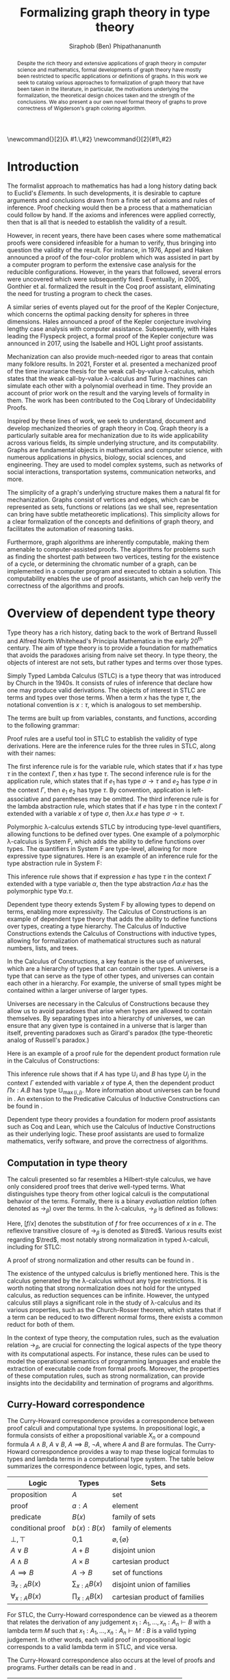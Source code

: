 #+TITLE: Formalizing graph theory in type theory
#+AUTHOR: Siraphob (Ben) Phipathananunth
#+OPTIONS: toc:nil
#+LATEX_CLASS: scrartcl
#+LATEX_HEADER: \usepackage[margin=1in]{geometry}
#+LATEX_HEADER: \usepackage{bussproofs}
#+LATEX_HEADER: \usepackage{amsthm}
#+LATEX_HEADER: \usepackage{coqdoc}
#+LATEX_HEADER: \usepackage{algpseudocode,algorithm,algorithmicx}
#+LATEX_HEADER: \newtheorem*{thm*}{Theorem}
#+LATEX_HEADER: \newtheorem{thm}{Theorem}
#+LATEX_HEADER: \newtheorem*{lem}{Lemma}
#+LATEX_HEADER: \usepackage[backend=biber]{biblatex}
#+LATEX_HEADER: \addbibresource{citations.bib}

\newcommand{\typ}{\,:\,}
\newcommand{\lam}[2]{\lambda #1.\,#2}
\newcommand{\app}[2]{#1\,#2}
\newcommand{\red}{\to_\beta}
\newcommand{\tred}{\twoheadrightarrow_\beta}

#+BEGIN_abstract
Despite the rich theory and extensive applications of graph theory in
computer science and mathematics, formal developments of graph theory
have mostly been restricted to specific applications or definitions of
graphs. In this work we seek to catalog various approaches to
formalization of graph theory that have been taken in the literature,
in particular, the motivations underlying the formalization, the
theoretical design choices taken and the strength of the
conclusions. We also present a our own novel formal theory of graphs
to prove correctness of Wigderson's graph coloring algorithm.
#+END_abstract

#+BEGIN_comment
Notes for presentation later:
- interesting thing is that this work involves simultaneously ideas
  from logic, type theory, graph theory and computer science
#+END_comment

#+BEGIN_comment
• Introduction
  • Historical context for logics, formalization of mathematics
• Overview of dependent type theory
  • Comparisons with set theory and first-order theories
  • Curry-Howard correspondence
  • Constructivism and axioms
  • Representation of mathematical objects in type theory
• Overview of graph theory formalizations in Coq
  • math-comp (2008), formalization of four-color theorem
  • CertiGraph (2019), verification of graph-manipulating programs
  • Doczkal and Pous (2019), formalization of Menger’s theorem and treewidths
  • my formalization, verification of graph coloring
• Conclusion
  • Relation to developments in other proof assistants (Lean, Isabelle/HOL)
• Future work
#+END_comment

#+BEGIN_comment
Writing notes:
- do not write too much about type theory since we really want to get
  to writing about *how to define graph theory in type theory*, compare
  the different formalizations, organizing the theories and proof
  engineering
- can always refer reader to other sources (make sure to cite)
#+END_comment
\tableofcontents
\newpage
* Introduction
The formalist approach to mathematics has had a long history dating
back to Euclid's /Elements/. In such developments, it is desirable to
capture arguments and conclusions drawn from a finite set of axioms
and rules of inference. Proof checking would then be a process that a
mathematician could follow by hand. If the axioms and inferences were
applied correctly, then that is all that is needed to establish the
validity of a result.

However, in recent years, there have been cases where some
mathematical proofs were considered infeasible for a human to verify,
thus bringing into question the validity of the result. For instance,
in 1976, Appel and Haken announced a proof of the four-color problem
which was assisted in part by a computer program to perform the
extensive case analysis for the reducible configurations. However, in
the years that followed, several errors were uncovered which were
subsequently fixed. Eventually, in 2005, Gonthier et al. formalized
the result in the Coq proof assistant, eliminating the need for
trusting a program to check the cases.\cite{gonthier}

A similar series of events played out for the proof of the Kepler
Conjecture, which concerns the optimal packing density for spheres in
three dimensions. Hales announced a proof of the Kepler conjecture
involving lengthy case analysis with computer
assistance. Subsequently, with Hales leading the Flyspeck project, a
formal proof of the Kepler conjecture was announced in 2017, using the
Isabelle and HOL Light proof assistants.\cite{hales}

Mechanization can also provide much-needed rigor to areas that contain
many folklore results. In 2021, Forster et al. presented a mechanized
proof of the time invariance thesis for the weak call-by-value
\lambda-calculus, which states that the weak call-by-value
\lambda-calculus and Turing machines can simulate each other with a
polynomial overhead in time.\cite{forster} They provide an account of
prior work on the result and the varying levels of formality in
them. The work has been contributed to the Coq Library of
Undecidability Proofs.

Inspired by these lines of work, we seek to understand, document and
develop mechanized theories of graph theory in Coq. Graph theory is a
particularly suitable area for mechanization due to its wide
applicability across various fields, its simple underlying structure,
and its computability. Graphs are fundamental objects in mathematics
and computer science, with numerous applications in physics, biology,
social sciences, and engineering. They are used to model complex
systems, such as networks of social interactions, transportation
systems, communication networks, and more.

The simplicity of a graph's underlying structure makes them a natural
fit for mechanization. Graphs consist of vertices and edges, which can
be represented as sets, functions or relations (as we shall see,
representation can bring have subtle metatheoretic implications). This
simplicity allows for a clear formalization of the concepts and
definitions of graph theory, and facilitates the automation of
reasoning tasks.

Furthermore, graph algorithms are inherently computable, making them
amenable to computer-assisted proofs. The algorithms for problems such
as finding the shortest path between two vertices, testing for the
existence of a cycle, or determining the chromatic number of a graph,
can be implemented in a computer program and executed to obtain a
solution. This computability enables the use of proof assistants,
which can help verify the correctness of the algorithms and proofs.

* Overview of dependent type theory
Type theory has a rich history, dating back to the work of Bertrand
Russell and Alfred North Whitehead's Principia Mathematica in the
early 20^{th} century.\cite{whitehead} The aim of type theory is to
provide a foundation for mathematics that avoids the paradoxes arising
from naive set theory. In type theory, the objects of interest are not
sets, but rather types and terms over those types.

Simply Typed Lambda Calculus (STLC) is a type theory that was
introduced by Church in the 1940s. It consists of rules of inference
that declare how one may produce valid derivations. The objects of
interest in STLC are terms and types over those terms. When a term $x$
has the type $\tau$, the notational convention is $x:\tau$, which is
analogous to set membership.

The terms are built up from variables, constants, and functions,
according to the following grammar:

\begin{align*}
\textit{Term} \ e & ::= x \mid \lambda x : \tau . e \mid e_1 \ e_2 \\
\textit{Type} \ \tau & ::= \alpha \mid \tau_1 \to \tau_2
\end{align*}

Proof rules are a useful tool in STLC to establish the validity of
type derivations. Here are the inference rules for the three rules in
STLC, along with their names:

\begin{prooftree}
\AxiomC{}
\RightLabel{(Var)}
\UnaryInfC{$\Gamma,x:\tau \vdash x:\tau$}
\end{prooftree}

\begin{prooftree}
\AxiomC{$\Gamma \vdash e_1 : \sigma \to \tau$}
\AxiomC{$\Gamma \vdash e_2 : \sigma$}
\RightLabel{(App)}
\BinaryInfC{$\Gamma \vdash e_1\,e_2 : \tau$}
\end{prooftree}

\begin{prooftree}
\AxiomC{$\Gamma,x:\sigma \vdash e : \tau$}
\RightLabel{(Abs)}
\UnaryInfC{$\Gamma \vdash (\lambda x.e) : \sigma \to \tau$}
\end{prooftree}

The first inference rule is for the variable rule, which states that
if $x$ has type $\tau$ in the context $\Gamma$, then $x$ has type
$\tau$. The second inference rule is for the application rule, which
states that if $e_1$ has type $\sigma \to \tau$ and $e_2$ has type
$\sigma$ in the context $\Gamma$, then $e_1\ e_2$ has type $\tau$. By
convention, application is left-associative and parentheses may be
omitted. The third inference rule is for the lambda abstraction rule,
which states that if $e$ has type $\tau$ in the context $\Gamma$
extended with a variable $x$ of type $\sigma$, then $\lambda x.e$ has
type $\sigma \to \tau$.

Polymorphic \lambda-calculus extends STLC by introducing type-level
quantifiers, allowing functions to be defined over types. One example
of a polymorphic \lambda-calculus is System F, which adds the ability
to define functions over types. The quantifiers in System F are
type-level, allowing for more expressive type signatures. Here is an
example of an inference rule for the type abstraction rule in System
F:

\begin{prooftree}
\AxiomC{$\Gamma, \alpha \vdash e:\tau$}
\RightLabel{(TAbs)}
\UnaryInfC{$\Gamma \vdash \Lambda \alpha.e:\forall \alpha.\tau$}
\end{prooftree}

This inference rule shows that if expression $e$ has type $\tau$ in
the context $\Gamma$ extended with a type variable $\alpha$, then the
type abstraction $\Lambda \alpha.e$ has the polymorphic type $\forall
\alpha.\tau$.

Dependent type theory extends System F by allowing types to depend on
terms, enabling more expressivity. The Calculus of Constructions is an
example of dependent type theory that adds the ability to define
functions over types, creating a type hierarchy. The Calculus of
Inductive Constructions extends the Calculus of Constructions with
inductive types, allowing for formalization of mathematical structures
such as natural numbers, lists, and trees.

In the Calculus of Constructions, a key feature is the use of
universes, which are a hierarchy of types that can contain other
types. A universe is a type that can serve as the type of other types,
and universes can contain each other in a hierarchy. For example, the
universe of small types might be contained within a larger universe of
larger types.

Universes are necessary in the Calculus of Constructions because they
allow us to avoid paradoxes that arise when types are allowed to
contain themselves. By separating types into a hierarchy of universes,
we can ensure that any given type is contained in a universe that is
larger than itself, preventing paradoxes such as Girard's paradox
(the type-theoretic analog of Russell's paradox.)\cite{girard_paradox}

Here is an example of a proof rule for the dependent product formation
rule in the Calculus of Constructions:

\begin{prooftree}
\AxiomC{$\Gamma \vdash A \typ \mathbb{U}_i$}
\AxiomC{$\Gamma, x:A \vdash B \typ \mathbb{U}_j$}
\RightLabel{(Prod)}
\BinaryInfC{$\Gamma \vdash (\Pi x:A.B) \typ \mathbb{U}_{\max(i,j)}$}
\end{prooftree}

This inference rule shows that if $A$ has type $\mathbb{U}_i$ and $B$
has type $U_j$ in the context $\Gamma$ extended with variable $x$ of
type $A$, then the dependent product $\Pi x:A.B$ has type
$\mathbb{U}_{\max(i,j)}$. More information about universes can be
found in \cite{ttfp}. An extension to the Predicative Calculus of
Inductive Constructions can be found in \cite{cumulative}.

Dependent type theory provides a foundation for modern proof
assistants such as Coq and Lean, which use the Calculus of Inductive
Constructions as their underlying logic. These proof assistants are
used to formalize mathematics, verify software, and prove the
correctness of algorithms.

** Computation in type theory
The calculi presented so far resembles a Hilbert-style calculus, we
have only considered proof trees that derive well-typed terms. What
distinguishes type theory from other logical calculi is the
computational behavior of the terms. Formally, there is a binary
/evaluation relation/ (often denoted as $\to_\beta$) over the terms. In
the \lambda-calculus, $\to_\beta$ is defined as follows:

\begin{align*}
(\lambda x.f) e &\to_\beta e[f/x]
\end{align*}

Here, $[f/x]$ denotes the substitution of $f$ for free occurrences of
$x$ in $e$. The reflexive transitive closure of $\to_\beta$ is denoted as
$\tred$. Various results exist regarding $\tred$, most notably strong
normalization in typed \lambda-calculi, including for STLC:

\begin{thm*}[Strong Normalization]
For all expressions $e$ of the Simply Typed Lambda Calculus, all reduction sequences beginning with $e$ are finite.
\end{thm*}

A proof of strong normalization and other results can be found in
\cite{ttfp}.

The existence of the untyped calculus is briefly mentioned here. This
is the calculus generated by the \lambda-calculus without any type
restrictions. It is worth noting that strong normalization does not
hold for the untyped calculus, as reduction sequences can be
infinite. However, the untyped calculus still plays a significant role
in the study of \lambda-calculus and its various properties, such as
the Church-Rosser theorem, which states that if a term can be reduced
to two different normal forms, there exists a common reduct for both
of them.

In the context of type theory, the computation rules, such as the
evaluation relation $\to_\beta$, are crucial for connecting the
logical aspects of the type theory with its computational aspects. For
instance, these rules can be used to model the operational semantics
of programming languages and enable the extraction of executable code
from formal proofs. Moreover, the properties of these computation
rules, such as strong normalization, can provide insights into the
decidability and termination of programs and algorithms.

** Curry-Howard correspondence
The Curry-Howard correspondence provides a correspondence between
proof calculi and computational type systems.\cite{wadler} In
propositional logic, a formula consists of either a propositional
variable $X_n$ or a compound formula $A \land B$, $A \lor B$, $A
\implies B$, $\lnot A$, where $A$ and $B$ are formulas. The
Curry-Howard correspondence provides a way to map these logical
formulas to types and lambda terms in a computational type system. The
table below summarizes the correspondence between logic, types, and
sets.

| *Logic*                | *Types*              | *Sets*                          |
|----------------------+--------------------+-------------------------------|
| proposition          | $A$                | set                           |
| proof                | $a : A$            | element                       |
| predicate            | $B(x)$             | family of sets                |
| conditional proof    | $b(x): B(x)$       | family of elements            |
| $\bot,\top$          | 0,1                | $\varnothing,\{\varnothing\}$ |
| $A\lor B$            | $A + B$            | disjoint union                |
| $A\land B$           | $A \times B$       | cartesian product             |
| $A\implies B$        | $A \to B$          | set of functions              |
| $\exists_{x:A} B(x)$ | $\sum_{x:A} B(x)$  | disjoint union of families    |
| $\forall_{x:A} B(x)$ | $\prod_{x:A} B(x)$ | cartesian product of families |

For STLC, the Curry-Howard correspondence can be viewed as a theorem
that relates the derivation of any judgement
$x_1:A_1,\ldots,x_n:A_n\vdash B$ with a lambda term $M$ such that
$x_1:A_1,\ldots,x_n:A_n\vdash M : B$ is a valid typing judgement. In
other words, each valid proof in propositional logic corresponds to a
valid lambda term in STLC, and vice versa.

The Curry-Howard correspondence also occurs at the level of proofs and
programs. Further details can be read in \cite{ttfp} and
\cite{wadler}.

| *Logic*                    | *Types*                  |
|--------------------------+------------------------|
| undischarged assumptions | free variables         |
| discharged assumptions   | bound variables        |
| simplification of proofs | evaluation of programs |


** Constructing new types in type theory
In type theory, it is possible to introduce new types by either
defining them as inductive types or by defining them as dependent
types. The ability to construct new types is a fundamental aspect of
type theory that enables the encoding of complex mathematical
structures.

In STLC, only base types and function types can be defined. Base types
are fixed by the language, while function types are constructed using
the arrow operator $\to$. For example, the type of a function that
takes an integer as input and returns a boolean as output can be
written as $int \to bool$.

In System F, polymorphic types can be defined using universal
quantification. For example, the identity function can be defined with
type $\forall \alpha. \alpha \to \alpha$, where $\alpha$ is a type
variable ranging over all possible types. This type captures the
essence of the identity function, which takes any input of any type
and returns the same value.

In the Calculus of Constructions, new types can be defined using
dependent products, dependent sums, and inductive types. A dependent
product is a type of the form $\prod_{x:A} B(x)$, where $A$ is a type
and $B : A \to \mathbb{U}$ is a type that depends on $x$. This type
can be interpreted as the type of functions that take an input of type
$A$ and return an output of type $B(x)$ for some $x$. For example, the
dependent product $\prod_{n:\mathbb{N}}\mathbb{R}^n$ represents the
type of functions that take an input $n$ representing the dimension of
a vector and return an output of type $\mathbb{R}^n$ representing a
vector in \(n\)-dimensional space. Note that if $B : A \to \mathbb{U}$
is a constant function, the dependent product $\prod_{x:A} B(x)$ is
the same as the function type $A \to B$.

A dependent sum is a type of the form $\sum_{x:A} B(x)$, where $A$ is
a type and $B(x)$ is a type that depends on $x$. This type can be
interpreted as the type of pairs $(a,b)$ where $a$ is an element of
type $A$ and $b$ is an element of type $B(a)$. For example, the
dependent sum $\sum_{n:\mathbb{N}}\mathbb{R}^n$ represents the type of
pairs $(n,v)$ where $n$ is a natural number representing the dimension
of a vector and $v$ is an element of type $\mathbb{R}^n$ representing
a vector in \(n\)-dimensional space.


** Inductive Types in the Calculus of Constructions
Inductive types allow for the construction of new types using
constructors that create new elements of the type. For example, the
natural numbers can be defined as an inductive type with constructors
$0$ and $succ$. Formally,

*Formation Rule for* $\mathbb{N}$
\begin{prooftree}
\AxiomC{}
\UnaryInfC{$\mathbb{N} : \mathbb{U}$}
\end{prooftree}

*Introduction Rules for* $\mathbb{N}$
\begin{prooftree}
\AxiomC{}
\UnaryInfC{$0 : \mathbb{N}$}
\end{prooftree}

\begin{prooftree}
\AxiomC{$n : \mathbb{N}$}
\UnaryInfC{$succ\,n : \mathbb{N}$}
\end{prooftree}

This definition introduces a new inductive type $\mathbb{N}$ with two
constructors 0 and /succ/, and is a type that belongs to the universe.
In terms of metatheory, when we construct an inductive type, we are
taking the fixpoint of a monotonic operation on types $\Theta :
\mathbb{U}\to\mathbb{U}$. Relevant details may be found in Section
7.10 of \cite{ttfp}.

** Equality in dependent type theory
Although the dependent type theory presented so far seems
inexpressive, we can begin to introduce predicates of interest. We
only show a simple example but for full details refer to \cite{ttfp}.

We would like to define propositional equality, to make the logical
assertion regarding two terms $a$ and $b$ as:

\begin{center}
`$a$ and $b$ are equal elements of the type $A$'
\end{center}

In order to do this, we need to introduce a new type $I$ that can
represent the equality of two elements of a given type. We can define
$I$ as follows:

*Formation Rule for* $I$
\begin{prooftree}
\AxiomC{$A : \mathbb{U}$}
\AxiomC{$a : A$}
\AxiomC{$b : A$}
\TrinaryInfC{$I(A,a,b) : \mathbb{U}$}
\end{prooftree}

*Introduction Rule for* $I$
\begin{prooftree}
\AxiomC{$A : \mathbb{U}$}
\AxiomC{$a : A$}
\BinaryInfC{$\text{refl}\,A\,a : I(A,a,a)$}
\end{prooftree}

The formation rule states that $I$ is parameterized by a type $A$ and
two elements $a$ and $b$ of type $A$. The introduction rule states
that for all types $A$ and elements $a$ of type $A$, there is a proof
that $a$ is equal to itself. The following result allows us to use
this definition of propositional equality to rewrite terms that have
a proof of equality between them.

\begin{thm*}
Leibnitz's law is derivable. That is, if we have a type $P(a)$ that
depends on $a$ and $c : I(A,a,b)$, then we can conclude $P(b)$.
\end{thm*}

A proof of this theorem can be found in \cite{ttfp}. Note that this is
different from definitional equality, where convertible or terms that
are equivalent under evaluation may be substituted freely within the
type theory.


** Interactions between axioms in dependent type theory
Under the Curry-Howard correspondence, disjunction corresponds to sum
types. We are also able to define the empty type $\bot$ corresponding
to the always false statement. Thus we can consider the type $\forall
(P : \mathbb{U}),\, P\vee\neg P$. If this type were inhabited, it would
imply a way of selecting an element from every nonempty
type.\cite{hott} For a particular $P$, it is possible to write a term
that yields a proof of $P$ or its negation, but this is not assumed to
be given in general.

In dependent type theory, we must take care when adding extra
assumptions, since they may interact in subtle ways that allow for LEM
to be proven. For instance, assuming propositional extensionality and
decidable equality implies LEM:

\begin{thm*}
Propositional extensionality (PropExt) and decidable equality
(DecEq) together imply LEM.
\end{thm*}

\begin{proof}
Assume PropExt, that is, for all propositions $P$, $Q$,
$P\leftrightarrow Q$ implies $P=Q$. Assume DecEq, that is, for all
types $X$ and members $a$, $b$ of type $X$, either $a=b$ or $a\neq b$.

First we prove a small lemma that for all propositions $P$,
$P=(P=\top)$. That is, a proposition $P$ is equal to a proof of
equality between $P$ and $\top$, which has a single trivial
inhabitant. By PropExt, it suffices to prove
$P\leftrightarrow (P=\top)$.

$(\Rightarrow)$ Assume $P$. We want to show $P=\top$. By PropExt,
it suffices to show $P\leftrightarrow\top$, which is trivial because
we have a proof of $P$ and the trivial proof for $\top$.

$(\Leftarrow)$ Assume $P=\top$. We want to show $P$. This is trivial
since using the assumption we have to prove $\top$.

Now, assume DecEq and PropExt and fix an arbitrary proposition
$P$. From DecEq we have that $P = \top \vee P \neq\top$. This is
equivalent to $P=\top\vee((P=\top)\to\bot)$. From the lemma we have
$P\vee(P\to\bot)$ thus we have $P\vee\neg P$, thus $P$ is decided.
\end{proof}

For completeness, Listing [[fig:coq_proof_lem1]] shows the formal proof of
this theorem in Coq. For more discussion regarding the subtleties of
LEM and its implications for mathematical results when not assumed,
see \cite{bauer}.

#+CAPTION: Formal Coq proof of LEM from PropExt and DecEq.
#+NAME: fig:coq_proof_lem1
#+BEGIN_src coq
Definition prop_ext := forall (P Q : Prop), (P <-> Q) -> P = Q.
Definition dec_eq := forall (X : Type) (a b : X), a = b \/ a <> b.
Definition lem := forall (P : Prop), P \/ ~ P.

Lemma small_lemma : forall (P : Prop), prop_ext -> P = (P = True).
Proof.
  intros P prop_ext.
  apply prop_ext.
  split; intros; [apply prop_ext|rewrite H]; firstorder.
Qed.

(* LEM follows from prop_ext and dec_eq *)
Lemma prop_ext_deceq_lem : prop_ext -> dec_eq -> lem.
Proof.
  unfold dec_eq, lem.
  intros prop_ext dec_eq P.
  rewrite (small_lemma P); [apply dec_eq|apply prop_ext].
Qed.
#+END_src

* Overview of Coq
Coq\cite{coqart} is a proof assistant for writing mathematical
statements, constructing their proofs and mechanically checking the
validity of their proofs. The logical foundation of Coq is the
Calculus of Inductive Constructions. There are many resources and
guides on various aspects of Coq applied in different contexts, such
as program verification or mechanization of
mathematics.\cite{cpdt}\cite{sergey}\cite{sf}

Coq consists of two languages, /Gallina/ and /Ltac/. Gallina is the
specification language of Coq and can be thought of as the underlying
term language. Gallina is purely functional and has support for
dependent types and dependent pattern matching. /Ltac/ is the tactic
language of Coq and is what is used to carry out formal proofs. An
introduction to Ltac and Coq can be found in \cite{tactic} and
\cite{hurry} respectively. It suffices to say that, from a usability
standpoint, \textit{Ltac} commands operate on the current
\textit{proof state}, which is the context consisting of hypothesis
and a goal. The commands may introduce new hypotheses, clear existing
ones, allow application of one hypothesis to another, discriminate a
value in context, and so on.

** Definitions
# non-inductive type definition explanation

Inductive types are defined using the ~Inductive~ keyword followed by
the name of the type and its constructors.

For example, the natural numbers can be defined in Coq as follows:

#+BEGIN_SRC coq
Inductive nat : Type :=
| O : nat
| S : nat -> nat.
#+END_SRC

This definition introduces a new type nat with two constructors ~O~ and
~S~, representing zero and successor, respectively. The constructor ~S~
takes an argument of type nat and returns a new nat representing its
successor.

Lists can also be defined as an inductive type in Coq, with two
constructors ~nil~ and ~cons~ representing the empty list and the cons
operation, respectively:

#+BEGIN_SRC coq
Inductive list (A : Type) : Type :=
| nil : list A
| cons : A -> list A -> list A.
#+END_SRC

This definition introduces a new list type parameterized over a type
~A~, with two constructors ~nil~ and ~cons~. The constructor ~cons~ takes an
element of type ~A~ and a list of type ~list A~, and returns a new list
with the element added to the front.

Here is an example of a Coq function that computes the length of a
list recursively:

#+BEGIN_SRC coq
Fixpoint length {A : Type} (l : list A) : nat :=
match l with
| nil => O
| cons _ xs => S (length xs)
end.
#+END_SRC

** Proof Engineering
In the last few decades, the practice of /proof engineering/ has emerged
whereby formal developments are carried out and maintained at
scale. Many proof engineering techniques take inspiration from work in
software engineering.\cite{klein2014proof} An extensive survey can be
found in \cite{ringer2019qed}. Although the logical foundations of
proof assistants are for the most part fixed, the practices and
conventions surrounding the development of theories are constantly in
flux.

* Building graph theory in Coq
In this section, we will present how we carried out our own
development of graph theory in Coq. Section [[Survey of graph theory
developments in Coq]] will provide comparison as to how the design
choices here fit in the formalization landscape. The full repository
containing the definitions and proofs can be found in
\cite{wigderson-siraben}. We also provide a printout of the source for
the theory of subgraphs in Section [[Appendix A: A formal theory of
graphs]].


** Preliminary definitions
We use the definition of graphs as defined in Volume 3 of \cite{sf} as
a starting point. Listing [[fig:coq_graph_def]] shows the preliminary
definitions of the development. We choose to have vertices be
represented as positive integers, and choose an adjacency set
representation. That is, a graph ~G~ is a finite map from positive
integers to sets of positive integers, representing vertices and their
adjacent vertices respectively.

#+CAPTION: Definition of graphs in Coq.
#+NAME: fig:coq_graph_def
#+BEGIN_SRC coq
Module E := PositiveOrderedTypeBits.
Module S <: FSetInterface.S := PositiveSet.
Module M <: FMapInterface.S := PositiveMap.

Definition node := E.t.
Definition nodeset := S.t.
Definition nodemap: Type -> Type := M.t.
Definition graph := nodemap nodeset.

Definition adj (g: graph) (i: node) : nodeset :=
  match M.find i g with Some a => a | None => S.empty end.

Definition undirected (g: graph) :=
   forall i j, S.In j (adj g i) -> S.In i (adj g j).

Definition no_selfloop (g: graph) := forall i, ~ S.In i (adj g i).

Definition nodes (g: graph) := Mdomain g.
#+END_SRC

The ~adj~ function takes a graph, a vertex and returns a ~nodeset~ (which
is empty if the vertex is not in the graph). The ~undirected~ predicate
states that a graph is undirected if for every pair of vertices ~i~ and
~j~, if ~j~ is in ~i~'s adjacency set then ~i~ is in ~j~'s adjacency
set. ~no_selfloop~ states that a graph is irreflexive if ~i~ is never
contained in its own vertex set. Finally, ~nodes~ takes the
representation of the graph and extracts the key entries
(resp. vertices) of the graph.

For the rest of the development, we will present it backwards from
formalizing a graph coloring algorithm so as to show the process of
how we started with a high-level theorem and worked to find
appropriate lemmas and structures.

* Formalizing Wigderson's algorithm in Coq
Our main contribution is progress towards the formalization of key
lemmas for the proof of correctness of Wigderson's
algorithm. Wigderson's algorithm\cite{wigderson} is an approximate
graph coloring algorithm that aims to color a 3-colorable graph
with at most $3\sqrt{n}$ colors in polynomial time. If the graph is
not 3-colorable, then either a valid approximation is returned or the
a certification that the input was not 3-colorable.

Our development will closely follow the paper by
Wigderson\cite{wigderson} in which he presents a proof of correctness
with the given color bound and its polynomial running time, with
appropriate lemmas. First we present an imperative version of the
algorithm then its purely functional equivalent. Then we explore in
detail key lemmas and theories that must be built up for us to reason
about correctness of the algorithm.

The idea of Wigderson's algorithm is to find vertices with degree of
least \(k\). Finding these high-degree vertices allows us to color
more vertices at once since we are able to 2-color the neighborhood
for each of these vertices. Then we remove the colored vertices and
continue this until no such high-degree vertices remain. Then color
the remaining vertices with new colors. Then the pseudocode algorithm
he is as follows where $\Delta(G)$ is the maximum degree of any vertex
in $G$:

#+CAPTION: Wigderson's 3-coloring algorithm.
#+BEGIN_algorithm
\hspace*{\algorithmicindent}\textbf{Input:} A 3-colorable graph $G(V, E)$
\begin{algorithmic}[1]
\State $n \gets |V|$
\State $i \gets 1$
\While {$\Delta(G) \geq k$}
\State $H \gets$ the subgraph of $G$ induced by the neighborhood $N_G(v)$
\State 2-color $H$ with colors $i, i+1$
\State color $v$ with color $i + 2$.
\State $i \gets i + 2$
\State $G \gets$ the subgraph of $G$ resulting from it by deleting $N_G(v) \cup \{v\}$
\EndWhile
\State color $G$ with colors $i, i + 1, i + 2, \dots, \Delta (G)$ and halt
\end{algorithmic}
#+END_algorithm

** Informal proof of correctness
In a 3-colorable graph, the neighborhood of any vertex must be one of
the two other colors, so the neighborhood of that vertex is
2-colorable. We can find a 2-coloring easily in linear time by
recursively forcing colors. We do this for vertices with higher
degrees to eliminate as many colors as possible. Finally, we naively
color the remaining vertices.

In the while loop, $i$ is incremented by $2$ and $3$ colors are
used. This means there will be overlap between the final color used on
the current iteration and the first color used on the next
iteration. This is possible since the final color assigned on each
iteration is to $v$. Since the neighborhood of $v$, $N_G(v)$ was
already colored, reusing this color for other vertices will not cause
any contradictions. To make verification easier, we fix the color of
high-degree to color 1 on every iteration and use two unique colors
for the neighborhoods.

** Finding a bound on the number of colors used
Let $n$ be the number of vertices in the graph. In a dense graph, it
is possible that all vertices have at least degree \(k\), but each
iteration also removes at least $k + 1$ vertices from the graph. We
can remove at most $n$ vertices, so $(k+1)x \leq n$ where $x$ is the
number of iterations, and thus $x \leq \frac{n}{k+1}$. Then once the
loop terminates, then $\Delta(G) < k$, so we can use a polynomial time
algorithm to color these vertices using at most $1 + \Delta(G) < 1 +
k$ colors. Therefore, we use at most \(k\) colors to color these
vertices. This gives an upper bound of $k + \frac{2n}{k}$ colors used
since there are $2$ new colors used each iteration. We want to balance
these two terms by selecting an appropriate \(k\) as follows

\begin{align*}
    k &= \frac{2n}{k} \\
    k^2 &= 2n \\
    k &= \sqrt{2n}
\end{align*}

This leads to a bound of $\sqrt{2n} + \frac{2n}{\sqrt{2n}} =
2\sqrt{2n} = \sqrt{8}\sqrt{n} \approx 2.828\sqrt{n} =
O(\sqrt{n})$. For sake of simplicity, we will use $k = \sqrt{n}$ as
Wigderson did. This will give us a bound of $\sqrt{n} +
\frac{2n}{\sqrt{n}} = 3\sqrt{n} = O(\sqrt{n})$. This proves the bound.

** Translation to a functional algorithm
We want to further explain the steps of the algorithm to convert this into a functional program to be used in Coq. We use the updated color assignment process we described and use the value $k = \sqrt{n}$. The algorithm can be described in two phases: the first where we color the high-degree vertices and their neighborhoods, and the second is coloring the remaining vertices. We first present the pseudocode for both Phase I and Phase II of the algorithm, each of which are divided into further subroutines.

\begin{algorithm}
\caption{Phase I Algorithm}
\hspace*{\algorithmicindent}\textbf{Input:} A graph $G(V, E)$ with $|V| = n$
\begin{algorithmic}[1]
\Function{two-color-vertex}{$v, c_1, c_2$}
  \State Color $v$ with color $c_1$
  \If{$v$ has any uncolored neighbors}
    \State \Call{two-color-vertex}{$x, c_2, c_1$} for all uncolored neighbors $x$ of $v$
  \EndIf
  \State \Return new coloring of $G$
\EndFunction
\Function{two-color-neighborhood}{coloring $f$ of $N$}
  \If{there exists an uncolored vertex in $f$}
    \State $v \gets$ the first uncolored vertex from $f$
    \State $f \gets$ \Call{two-color-vertex}{$v, c_1, c_2$}
    \State \Call{two-color-neighborhood}{$f$}
  \EndIf
  \State \Return $f$
\EndFunction
\Function{phase-1}{graph $G(V, E)$}
  \State $f \gets$ empty coloring
  \If{there exists a vertex with degree at least $\sqrt{n}$}
    \State $v \gets$ first vertex with degree at least $\sqrt{n}$
    \State $f \gets$ $f$ with $v$ assigned color $1$
    \State $f \gets$ \Call{two-color-neighborhood}{$f$}
    \State $G \gets G - (v \cup N_G(v))$
    \State $f, G \gets$ \Call{phase-1}{$G$}
  \EndIf
  \State \Return $f, G$
\EndFunction
\State \Return \Call{phase-1}{$G$}
\end{algorithmic}
\end{algorithm}

In Phase I, the first function two-colors the connected component of a vertex. It arbitrarily selects a color and forces the adjacent vertices until we must arbitrarily select another color for the next connected component. The next function applies this to the whole neighborhood of a vertex. Finally, the Phase I function selects high-degree vertices and colors them and their neighborhoods until there are no more high-degree vertices remaining. This leaves us with a graph with no high degree vertex in which we will then use for Phase II.

\begin{algorithm}
\caption{Phase II Algorithm}
\hspace*{\algorithmicindent}\textbf{Input:} A graph $G(V, E)$ with maximum degree $d$
\begin{algorithmic}[1]
\Function{color-d}{$G, d, c, f$}
  \If{there exists a vertex with degree $d$}
    \State $v \gets$ first vertex with degree $d$ in $G$
    \State $f \gets f$ with color $c$ assigned to $v$
    \State remove $v$ from $G$
    \State \Return \Call{color-d}{$G, d, c, f$}
  \EndIf
  \State \Return $G$
\EndFunction
\Function{color-all-d}{$G, d, f$, colors $c_0, c_2, \dots, c_d$}
  \If{$d \geq 0$}
    \State $G \gets$ \Call{color-d}{$G, d, c_d, f$}
    \State \Return \Call{color-all-d}{$G, d-1, f, c_0, \dots, c_{d-1}$}
  \EndIf
  \State \Return $G, f$
\EndFunction
\State \Return \Call{color-all-d}{$G, d, f, c_0, \dots, c_d$}
\end{algorithmic}
\end{algorithm}

In phase II, the goal is to color the remaining graph with $d+1$ colors where $d$ is the maximum degree of the graph. The first function removes (non-adjacent) vertices with degree $d$ and assigns them the same color. The second function simply applies this for all degrees from $d$ down to $0$ which will fully color the graph with $d+1$ colors.

** Understanding Correctness and Robustness
We will now present the informal proofs of correctness to help us translate these ideas formally into Coq.
\begin{lem}
    The subgraph formed by the neighborhood of a vertex in a $n$-colorable graph is $(n-1)$-colorable.
    \begin{proof}
        Let $G$ be a $n$-colorable graph and let $v$ be an arbitrary vertex in $G$. Then there exists a coloring of $G$ using at most $n$ different colors. Vertex $v$ must be assigned some color $c$. Then all vertices adjacent to $v$ i.e. the neighborhood of $v$ will have colors different than $c$. Since the graph is $n$-colorable, one of these being $c$, the neighborhood can only use at most $n-1$ colors.
    \end{proof}
\end{lem}

In the Phase I algorithm, we attempt to 2-color each neighborhood of
high-degree vertices. For a 2-colorable graph, the 2-coloring function
will work since we are simply forcing the choices logically. If this
2-coloring fails, then the neighborhood is not two colorable, and by
the lemma, this means the graph is not 3-colorable. In this case, we
simply return this as a certificate that the input graph was not
3-colorable. The color of the high-degree vertex will be assigned
color $1$. For the next high-degree vertex, each of its neighbors
cannot be a high-degree vertex already used since this would mean the
vertex would have been colored. Thus, we can reuse the color $1$. Each
step uses $\sqrt{n}$ new vertices, so this means there are at most
$\frac{n}{\sqrt{n}} = \sqrt{n}$ iterations. This means there are
$2\sqrt{n} + 1$ colors in this process. Since the loop terminates when
there are no more vertices of at least degree $\sqrt{n}$, we know that
after this process the uncolored vertices will have degree less than
$\sqrt{n}$ i.e. maximum degree is at most $\sqrt{n} - 1$. The final
process simply requires assigning different colors for each
degree. Since we can assign the same color to each vertex in a
1-colorable graph, Phase II will work by induction. If we assume the
process will succeed for $d-1$ and produce a \(d\)-coloring, then we
remove each vertex with degree $d$. We cannot remove two neighboring
vertices since the degree of the neighbors will decrease by 1 once
remove. Therefore, we can use this color added to the \(d\)-coloring
to form a $d+1$ coloring as desired. This gives us a total of
$3\sqrt{n} + 1$ colors (we can reuse a color in the final step to
obtain $3\sqrt{n}$).


* Wigderson's Coloring Approximation Algorithm

For now, we will assume that any input graph is 3-colorable before we
discuss robustness.



We define a coloring as a map from the vertices to a set of
colors. This coloring is considered a \(k\)-coloring for a set of size
at at most \(k\). We say a graph is \(k\)-colorable if there exists a
\(k\)-coloring.

This means that the coloring is induced from the
3-coloring, so we need to define this notion formally. With our
definition, if we assume a graph is 3-colorable, then we can use the
3-coloring given to us by Coq. Our goal is to only use these colorings
for establishing definitions and lemmas and not as the coloring
generated by the algorithm.

We must define the concept of a neighborhood, but before we can do that, we need to a define a subgraph. This is simply a subset of vertices whose adjacency lists are subset of the adjacency lists of the entire graph. In Coq we have

#+BEGIN_SRC coq
Definition is_subgraph (g' g : graph) :=
  S.Subset (nodes g') (nodes g) /\ forall v, S.Subset (adj g' v) (adj g v).
#+END_SRC

Then an induced subgraph is the subgraph generated from a subset of vertices in which each edge in the original graph between these vertices is contained in the subgraph.

#+BEGIN_SRC coq
Definition subgraph_of (g : graph) (s : S.t) : graph :=
  M.fold (fun v adj g' => if S.mem v s then M.add v (S.inter s adj) g' else g')
         g
         empty_graph.
#+END_SRC

Combining these definitions, the neighborhood of a vertex $v$ is the induced subgraph formed by the set of neighbors of $v$ with $v$ removed.

#+BEGIN_SRC coq
Definition neighborhood (g : graph) v :=
   remove_node v (subgraph_of g (neighbors g v)).
#+END_SRC

Now we define what a coloring is and what it mean for a coloring to be OK and complete on a graph. A coloring is a map from vertices to colors. A coloring $f$ is OK on a graph $g$ with respect to a palette $p$ if for every adjacent pair $i$, $j$, if $i$ is colored then $f(i)\in p$ and if $j$ is colored then $f(j)\in p$ and $f(i)\ne f(j)$. A coloring is complete if every vertex in $g$ has a color and the coloring is OK. This is an important distinction to make because the colorings that our algorithm builds up are partial and must be combined to eventually make a complete coloring.

#+BEGIN_SRC coq
Definition colors := S.t.
Definition coloring := M.t node.
Definition coloring_ok (palette: S.t) (g: graph) (f: coloring) :=
 forall i j, S.In j (adj g i) ->
     (forall ci, M.find i f = Some ci -> S.In ci palette) /\
     (forall ci cj, M.find i f = Some ci -> M.find j f = Some cj -> ci<>cj).
Definition coloring_complete (palette: colors) (g: graph) (f: coloring) :=
 (forall i, M.In i g -> M.In i f) /\ coloring_ok palette g f.
#+END_SRC

Now, combining colorings and neighborhoods, we can talk about what it means to restrict a coloring on a neighborhood of a vertex.

#+BEGIN_SRC coq
Definition restrict_on_nbd (f : coloring) (g : graph) (v : node) :=
  restrict f (nodes (neighborhood g v)).
#+END_SRC


** Organization of the theory
The theory is organized into a series of modules, each of which is
defined in a separate file.

#+CAPTION: Statistics of our graph theory development.
| *Filename*    | *Blank lines* | *Comment lines* | *Code lines* |
|-------------+-------------+---------------+------------|
| ~subgraph.v~  |         138 |           131 |       1145 |
| ~coloring.v~  |          80 |           146 |        994 |
| ~graph.v~     |         122 |           173 |        407 |
| ~wigderson.v~ |          47 |           119 |        228 |
| ~restrict.v~  |          14 |             6 |        181 |
| ~munion.v~    |           6 |             6 |         63 |
|-------------+-------------+---------------+------------|
| *Total*       |         407 |           581 |       3018 |
#+TBLFM: @>$2=vsum(@I..@II)::@>$3=vsum(@I..@II)::@>$4=vsum(@I..@II)


** Example lemma: maximum degree and subgraphs
To illustrate the level of detail that is required in a formal proof
and to motivate introspection into implicit assumptions about graphs,
we will deconstruct a lemma about how maximum degrees interact with
the subgraph relation.

*Lemma.* Let ~G'~ be a subgraph of ~G~. Then ~max_deg G' <= max_deg G~.

*Proof.* When ~max_deg G'~ is zero, this is immediate. Otherwise, there is
some vertex ~k~ of non-zero maximum degree in ~G'~. Since ~G'~ is a subgraph
of ~G~, this vertex ~k~ is also in ~G~. Since ~G'~ is a subgraph of ~G~, the
pointwise vertex sets of ~G'~ are subsets of the corresponding vertex
set in ~G~. In particular, ~G'[k]~ is a subset of ~G[k]~. Let ~t~ be the
vertex of (non-zero) maximum degree in ~G~. Since ~t~ is a vertex of
maximum degree, the size of ~G[t]~ bounds the size of all other vertex
sets, in particular ~G[k]~. Thus, ~max_deg G' = G'[k] <= G[k] <= G[t] =
max_deg G~, as desired.

* Formalizing Wigderson's Algorithm in Coq



\newpage

* Survey of graph theory developments in Coq
** Mathematical Components


** Doczkal and Pous
Doczkal and Pous develop graph theory in Coq to reason about minors,
treewidth and isomorphisms.\cite{doczkal}


** CertiGraph
Wang et al. develops mechanized graph theory as a necessary component
of being able to reason about graph-manipulating programs written in
CompCert C, a dialect of the C programming language that has a
verified compiler (i.e. the preservation of the semantics of the
source and compiled programs is formally stated and proved). To the
author's knowledge, this is one of the most comprehensive general
development of graph theory in Coq to date.\cite{wang}

# cite Wang thesis: Mechanized Verification of Graph-Manipulating
# Programs
In Wang 2019, particular attention was paid to the definition of
graphs in order to retain as much generality as possible. The base
construction of the graph is as follows:

#+begin_src coq
Definition Ensemble (U : Type) := U -> Prop.
Record PreGraph (Vertex Edge : Type)
                {EV: EqDec Vertex eq} {EE: EqDec Edge eq} := {
  vvalid : Ensemble Vertex;
  evalid : Ensemble Edge;
  src : Edge -> Vertex;
  dst : Edge -> Vertex
}.
#+end_src

That is, we start with a notion of a ~PreGraph~, which is a record
parameterized over types ~Vertex~ and ~Edge~ (corresponding to the types
for vertices and edges respectively), along with proofs of decidable
equality over those types.  As we have seen in a previous section,
decidable equality for types is not guaranteed in the same way it is
for set theory.  In the context of graph-manipulating programs, Wang
states that decidable equality ``is such a fundamental property that
almost all sensible graph-manipulating algorithms employ it whether or
not they realize it''.


* Conclusion and future work

\newpage
* Appendix A: A formal theory of graphs
We fully annotate one of the main files concerning subgraphs used in
the formalization of graph theory. Every lemma shown here is fully
formalized and can be viewed online [[https://github.com/siraben/coq-wigderson/blob/3ec8b9b704199da83383c65cc68fc63126d57b77/subgraph.v][here]].

\begin{coqdoccode}
\coqdocnoindent
\coqdockw{Require} \coqdockw{Import} \coqdocvar{graph}.\coqdoceol
\coqdocnoindent
\coqdockw{Require} \coqdockw{Import} \coqdocvar{List}.\coqdoceol
\coqdocnoindent
\coqdockw{Require} \coqdockw{Import} \coqdocvar{Setoid}. \coqdocnoindent
\coqdockw{Require} \coqdockw{Import} \coqdocvar{FSets}. \coqdocnoindent
\coqdockw{Require} \coqdockw{Import} \coqdocvar{FMaps}. \coqdocnoindent
\coqdockw{Require} \coqdockw{Import} \coqdocvar{PArith}.\coqdoceol
\coqdocnoindent
\coqdockw{Require} \coqdockw{Import} \coqdocvar{Psatz}.\coqdoceol
\coqdocnoindent
\coqdockw{Require} \coqdockw{Import} \coqdocvar{restrict}.\coqdoceol
\coqdocnoindent
\coqdockw{Require} \coqdockw{Import} \coqdocvar{Program}.\coqdoceol
\coqdocnoindent
\coqdockw{Require} \coqdockw{Import} \coqdocvar{FunInd}.\coqdoceol
\coqdocnoindent
\coqdockw{Require} \coqdockw{Import} \coqdocvar{Decidable}.\coqdoceol
\coqdocnoindent
\coqdockw{From} \coqdocvar{Hammer} \coqdockw{Require} \coqdockw{Import} \coqdocvar{Hammer}.\coqdoceol
\coqdocnoindent
\coqdockw{From} \coqdocvar{Hammer} \coqdockw{Require} \coqdockw{Import} \coqdocvar{Tactics}.\coqdoceol
\coqdocnoindent
\coqdockw{Import} \coqdocvar{Arith}.\coqdoceol
\coqdocnoindent
\coqdockw{Import} \coqdocvar{ListNotations}.\coqdoceol
\coqdocnoindent
\coqdockw{Import} \coqdocvar{Nat}.\coqdoceol
\coqdocemptyline
\coqdocnoindent
\coqdockw{Local Open} \coqdockw{Scope} \coqdocvar{nat}.\coqdoceol
\coqdocemptyline
\end{coqdoccode}
\subsection{Properties of subgraphs and degrees}



\subsubsection{Subgraph predicate}


 \coqdocvar{g'} is a subgraph of \coqdocvar{g} if:

\begin{itemize}
\item  the vertex set of \coqdocvar{g'} is a subset of the vertex set of \coqdocvar{g}

\item  the adjacency set of every \coqdocvar{v} in \coqdocvar{g'} is a subset of adjacency set of every \coqdocvar{v} in \coqdocvar{g}


\end{itemize}
\begin{coqdoccode}
\coqdocnoindent
\coqdockw{Definition} \coqdocvar{is\_subgraph} (\coqdocvar{g'} \coqdocvar{g} : \coqdocvar{graph}) :=\coqdoceol
\coqdocindent{1.00em}
\coqdocvar{S.Subset} (\coqdocvar{nodes} \coqdocvar{g'}) (\coqdocvar{nodes} \coqdocvar{g}) \ensuremath{\land} \coqdockw{\ensuremath{\forall}} \coqdocvar{v}, \coqdocvar{S.Subset} (\coqdocvar{adj} \coqdocvar{g'} \coqdocvar{v}) (\coqdocvar{adj} \coqdocvar{g} \coqdocvar{v}).\coqdoceol
\coqdocemptyline
\end{coqdoccode}
\subsubsection{Subgraph relation is reflexive}


\begin{coqdoccode}
\coqdocnoindent
\coqdockw{Lemma} \coqdocvar{subgraph\_refl} : \coqdockw{\ensuremath{\forall}} \coqdocvar{g}, \coqdocvar{is\_subgraph} \coqdocvar{g} \coqdocvar{g}.\coqdoceol
 \coqdocemptyline
\end{coqdoccode}
\subsubsection{Subgraph relation is transitive}


\begin{coqdoccode}
\coqdocemptyline
\coqdocnoindent
\coqdockw{Lemma} \coqdocvar{subgraph\_trans} : \coqdockw{\ensuremath{\forall}} \coqdocvar{g} \coqdocvar{g'} \coqdocvar{g'{}'}, \coqdocvar{is\_subgraph} \coqdocvar{g} \coqdocvar{g'} \ensuremath{\rightarrow} \coqdocvar{is\_subgraph} \coqdocvar{g'} \coqdocvar{g'{}'} \ensuremath{\rightarrow} \coqdocvar{is\_subgraph} \coqdocvar{g} \coqdocvar{g'{}'}.\coqdoceol
 \coqdocemptyline
\end{coqdoccode}
\subsubsection{Subgraphs preserve irrelexivity}


\begin{coqdoccode}
\coqdocnoindent
\coqdockw{Lemma} \coqdocvar{subgraph\_no\_selfloop} : \coqdockw{\ensuremath{\forall}} \coqdocvar{g'} \coqdocvar{g}, \coqdocvar{is\_subgraph} \coqdocvar{g'} \coqdocvar{g} \ensuremath{\rightarrow} \coqdocvar{no\_selfloop} \coqdocvar{g} \ensuremath{\rightarrow} \coqdocvar{no\_selfloop} \coqdocvar{g'}.\coqdoceol
 \coqdocemptyline
\end{coqdoccode}
\subsubsection{Vertices in the subgraph are in original graph}


\begin{coqdoccode}
\coqdocemptyline
\coqdocnoindent
\coqdockw{Lemma} \coqdocvar{subgraph\_vert\_m} : \coqdockw{\ensuremath{\forall}} \coqdocvar{g'} \coqdocvar{g} \coqdocvar{v}, \coqdocvar{is\_subgraph} \coqdocvar{g'} \coqdocvar{g} \ensuremath{\rightarrow} \coqdocvar{M.In} \coqdocvar{v} \coqdocvar{g'} \ensuremath{\rightarrow} \coqdocvar{M.In} \coqdocvar{v} \coqdocvar{g}.\coqdoceol
 \coqdocemptyline
\end{coqdoccode}
\subsubsection{Empty graph is a subgraph}


\begin{coqdoccode}
\coqdocemptyline
\coqdocnoindent
\coqdockw{Lemma} \coqdocvar{empty\_subgraph\_is\_subgraph} (\coqdocvar{g} : \coqdocvar{graph}) : \coqdocvar{is\_subgraph} \coqdocvar{empty\_graph} \coqdocvar{g}.\coqdoceol
\coqdocemptyline
\end{coqdoccode}
\subsection{Induced subgraphs}

\subsubsection{Definition}


\begin{coqdoccode}
\coqdocemptyline
\coqdocnoindent
\coqdockw{Definition} \coqdocvar{subgraph\_of} (\coqdocvar{g} : \coqdocvar{graph}) (\coqdocvar{s} : \coqdocvar{S.t}) :=\coqdoceol
\coqdocindent{1.00em}
\coqdocvar{M.fold} (\coqdockw{fun} \coqdocvar{v} \coqdocvar{adj} \coqdocvar{g'} \ensuremath{\Rightarrow} \coqdockw{if} \coqdocvar{S.mem} \coqdocvar{v} \coqdocvar{s} \coqdockw{then} \coqdocvar{M.add} \coqdocvar{v} (\coqdocvar{S.inter} \coqdocvar{s} \coqdocvar{adj}) \coqdocvar{g'} \coqdockw{else} \coqdocvar{g'}) \coqdocvar{g} \coqdocvar{empty\_graph}.\coqdoceol
\coqdocemptyline
\end{coqdoccode}
\subsubsection{Nodes of an induced subgraph are a subset of the original graph}


\begin{coqdoccode}
\coqdocnoindent
\coqdockw{Lemma} \coqdocvar{subgraph\_vertices} : \coqdockw{\ensuremath{\forall}} \coqdocvar{g} \coqdocvar{s}, \coqdocvar{S.Subset} (\coqdocvar{nodes} (\coqdocvar{subgraph\_of} \coqdocvar{g} \coqdocvar{s})) (\coqdocvar{nodes} \coqdocvar{g}).\coqdoceol
\coqdocemptyline
\end{coqdoccode}
\subsubsection{Edges of an induced subgraph are a subset of the original graph}

 Note that this is defined pointwise: the adjacency set is a subset
    for every vertex.
\begin{coqdoccode}
\coqdocemptyline
\coqdocnoindent
\coqdockw{Lemma} \coqdocvar{subgraph\_edges} : \coqdockw{\ensuremath{\forall}} \coqdocvar{g} \coqdocvar{s} \coqdocvar{v},\coqdoceol
\coqdocindent{2.00em}
\coqdocvar{S.Subset} (\coqdocvar{adj} (\coqdocvar{subgraph\_of} \coqdocvar{g} \coqdocvar{s}) \coqdocvar{v}) (\coqdocvar{adj} \coqdocvar{g} \coqdocvar{v}).\coqdoceol
\coqdocemptyline
\end{coqdoccode}
\subsubsection{Induced subgraph is subgraph}


\begin{coqdoccode}
\coqdocemptyline
\coqdocnoindent
\coqdockw{Lemma} \coqdocvar{subgraph\_of\_is\_subgraph} : \coqdockw{\ensuremath{\forall}} \coqdocvar{g} \coqdocvar{s}, \coqdocvar{is\_subgraph} (\coqdocvar{subgraph\_of} \coqdocvar{g} \coqdocvar{s}) \coqdocvar{g}.\coqdoceol
\coqdocemptyline
\end{coqdoccode}
\subsection{Removal of nodes}

\subsubsection{Removing a distinct vertex from a graph}

 If \coqdocvar{i} and \coqdocvar{j} are distinct vertices then removing \coqdocvar{j} from the
    graph doesn't affect \coqdocvar{i}'s membership.
\begin{coqdoccode}
\coqdocemptyline
\coqdocnoindent
\coqdockw{Lemma} \coqdocvar{remove\_node\_neq} : \coqdockw{\ensuremath{\forall}} \coqdocvar{g} \coqdocvar{i} \coqdocvar{j}, \coqdocvar{i} \ensuremath{\not=} \coqdocvar{j} \ensuremath{\rightarrow} \coqdocvar{M.In} \coqdocvar{i} \coqdocvar{g} \ensuremath{\leftrightarrow} \coqdocvar{M.In} \coqdocvar{i} (\coqdocvar{remove\_node} \coqdocvar{j} \coqdocvar{g}).\coqdoceol
\coqdocemptyline
\end{coqdoccode}
If \coqdocvar{i} is in the graph with \coqdocvar{j} removed then \coqdocvar{i} is not equal to \coqdocvar{j}.
\begin{coqdoccode}
\coqdocemptyline
\coqdocnoindent
\coqdockw{Lemma} \coqdocvar{remove\_node\_neq2} : \coqdockw{\ensuremath{\forall}} \coqdocvar{g} \coqdocvar{i} \coqdocvar{j}, \coqdocvar{M.In} \coqdocvar{i} (\coqdocvar{remove\_node} \coqdocvar{j} \coqdocvar{g}) \ensuremath{\rightarrow} \coqdocvar{i} \ensuremath{\not=} \coqdocvar{j}.\coqdoceol
\coqdocemptyline
\end{coqdoccode}
\subsubsection{Removing a node results in a subgraph}


\begin{coqdoccode}
\coqdocemptyline
\coqdocnoindent
\coqdockw{Lemma} \coqdocvar{remove\_node\_subgraph} : \coqdockw{\ensuremath{\forall}} \coqdocvar{g} \coqdocvar{v}, \coqdocvar{is\_subgraph} (\coqdocvar{remove\_node} \coqdocvar{v} \coqdocvar{g}) \coqdocvar{g}.\coqdoceol
\coqdocemptyline
\end{coqdoccode}
\subsubsection{Removing a node}


\begin{coqdoccode}
\coqdocnoindent
\coqdockw{Lemma} \coqdocvar{remove\_node\_not\_in} : \coqdockw{\ensuremath{\forall}} \coqdocvar{g} \coqdocvar{g'} \coqdocvar{v},\coqdoceol
\coqdocindent{2.00em}
\coqdocvar{is\_subgraph} \coqdocvar{g'} (\coqdocvar{remove\_node} \coqdocvar{v} \coqdocvar{g}) \ensuremath{\rightarrow} \ensuremath{\lnot} \coqdocvar{M.In} \coqdocvar{v} \coqdocvar{g'}.\coqdoceol
\coqdocemptyline
\end{coqdoccode}
\subsubsection{Remove a set of vertices from a graph}

 To make it easier to prove things about it,

\begin{itemize}
\item  first restrict the graph by \coqdocvar{S.diff} (\coqdocvar{Mdomain} \coqdocvar{g}) \coqdocvar{s}

\item  then map subtracting s from every adj set


\end{itemize}
\begin{coqdoccode}
\coqdocnoindent
\coqdockw{Definition} \coqdocvar{remove\_nodes} (\coqdocvar{g} : \coqdocvar{graph}) (\coqdocvar{s} : \coqdocvar{nodeset}) :=\coqdoceol
\coqdocindent{1.00em}
\coqdocvar{M.map} (\coqdockw{fun} \coqdocvar{ve} \ensuremath{\Rightarrow} \coqdocvar{S.diff} \coqdocvar{ve} \coqdocvar{s}) (\coqdocvar{restrict} \coqdocvar{g} (\coqdocvar{S.diff} (\coqdocvar{nodes} \coqdocvar{g}) \coqdocvar{s})).\coqdoceol
\coqdocemptyline
\end{coqdoccode}
\subsubsection{Removing nodes results in a subgraph}


\begin{coqdoccode}
\coqdocnoindent
\coqdockw{Lemma} \coqdocvar{remove\_nodes\_subgraph} : \coqdockw{\ensuremath{\forall}} \coqdocvar{g} \coqdocvar{s}, \coqdocvar{is\_subgraph} (\coqdocvar{remove\_nodes} \coqdocvar{g} \coqdocvar{s}) \coqdocvar{g}.\coqdoceol
\coqdocemptyline
\end{coqdoccode}
\subsubsection{Every vertex in the removing set is not in the resulting graph}


\begin{coqdoccode}
\coqdocemptyline
\coqdocnoindent
\coqdockw{Lemma} \coqdocvar{remove\_nodes\_sub} : \coqdockw{\ensuremath{\forall}} \coqdocvar{g} \coqdocvar{s} \coqdocvar{i}, \coqdocvar{S.In} \coqdocvar{i} \coqdocvar{s} \ensuremath{\rightarrow} \coqdocvar{M.In} \coqdocvar{i} \coqdocvar{g} \ensuremath{\rightarrow} \ensuremath{\lnot} \coqdocvar{M.In} \coqdocvar{i} (\coqdocvar{remove\_nodes} \coqdocvar{g} \coqdocvar{s}).\coqdoceol
\coqdocemptyline
\end{coqdoccode}
\subsubsection{Removing a non-empty set of vertices decreases the size of the graph}


\begin{coqdoccode}
\coqdocemptyline
\coqdocnoindent
\coqdockw{Lemma} \coqdocvar{remove\_nodes\_lt} : \coqdockw{\ensuremath{\forall}} \coqdocvar{g} \coqdocvar{s} \coqdocvar{i}, \coqdocvar{S.In} \coqdocvar{i} \coqdocvar{s} \ensuremath{\rightarrow} \coqdocvar{M.In} \coqdocvar{i} \coqdocvar{g} \ensuremath{\rightarrow} (\coqdocvar{M.cardinal} (\coqdocvar{remove\_nodes} \coqdocvar{g} \coqdocvar{s}) < \coqdocvar{M.cardinal} \coqdocvar{g}).\coqdoceol
\coqdocemptyline
\coqdocnoindent
\coqdockw{Lemma} \coqdocvar{adj\_remove\_nodes\_spec} : \coqdockw{\ensuremath{\forall}} \coqdocvar{g} \coqdocvar{s} \coqdocvar{i} \coqdocvar{j},\coqdoceol
\coqdocindent{2.00em}
\coqdocvar{S.In} \coqdocvar{i} (\coqdocvar{adj} (\coqdocvar{remove\_nodes} \coqdocvar{g} \coqdocvar{s}) \coqdocvar{j}) \ensuremath{\leftrightarrow} \coqdocvar{S.In} \coqdocvar{i} (\coqdocvar{adj} \coqdocvar{g} \coqdocvar{j}) \ensuremath{\land} \ensuremath{\lnot} \coqdocvar{S.In} \coqdocvar{i} \coqdocvar{s} \ensuremath{\land} \ensuremath{\lnot} \coqdocvar{S.In} \coqdocvar{j} \coqdocvar{s}.\coqdoceol
\coqdocemptyline
\coqdocnoindent
\coqdockw{Lemma} \coqdocvar{remove\_nodes\_singleton} : \coqdockw{\ensuremath{\forall}} \coqdocvar{g} \coqdocvar{v}, \coqdocvar{M.Equiv} \coqdocvar{S.Equal} (\coqdocvar{remove\_nodes} \coqdocvar{g} (\coqdocvar{S.singleton} \coqdocvar{v})) (\coqdocvar{remove\_node} \coqdocvar{v} \coqdocvar{g}).\coqdoceol
\coqdocemptyline
\coqdocnoindent
\coqdockw{Lemma} \coqdocvar{remove\_node\_nodes\_adj} : \coqdockw{\ensuremath{\forall}} \coqdocvar{g} \coqdocvar{i} \coqdocvar{v},\coqdoceol
\coqdocindent{2.00em}
\coqdocvar{S.Equal} (\coqdocvar{adj} (\coqdocvar{remove\_nodes} \coqdocvar{g} (\coqdocvar{S.singleton} \coqdocvar{v})) \coqdocvar{i}) (\coqdocvar{adj} (\coqdocvar{remove\_node} \coqdocvar{v} \coqdocvar{g}) \coqdocvar{i}).\coqdoceol
\coqdocemptyline
\coqdocnoindent
\coqdockw{Lemma} \coqdocvar{adj\_remove\_node\_spec} : \coqdockw{\ensuremath{\forall}} \coqdocvar{g} \coqdocvar{v} \coqdocvar{i} \coqdocvar{j},\coqdoceol
\coqdocindent{2.00em}
\coqdocvar{S.In} \coqdocvar{i} (\coqdocvar{adj} (\coqdocvar{remove\_node} \coqdocvar{v} \coqdocvar{g}) \coqdocvar{j}) \ensuremath{\leftrightarrow} \coqdocvar{S.In} \coqdocvar{i} (\coqdocvar{adj} \coqdocvar{g} \coqdocvar{j}) \ensuremath{\land} \coqdocvar{i} \ensuremath{\not=} \coqdocvar{v} \ensuremath{\land} \coqdocvar{j} \ensuremath{\not=} \coqdocvar{v}.\coqdoceol
\coqdocemptyline
\end{coqdoccode}
\subsubsection{Removing a subgraph preserves undirectedness}


\begin{coqdoccode}
\coqdocemptyline
\coqdocnoindent
\coqdockw{Lemma} \coqdocvar{remove\_nodes\_undirected} : \coqdockw{\ensuremath{\forall}} \coqdocvar{g} \coqdocvar{s}, \coqdocvar{undirected} \coqdocvar{g} \ensuremath{\rightarrow} \coqdocvar{undirected} (\coqdocvar{remove\_nodes} \coqdocvar{g} \coqdocvar{s}).\coqdoceol
\coqdocemptyline
\end{coqdoccode}
\subsubsection{Removing a subgraph preserves irreflexivity}


\begin{coqdoccode}
\coqdocemptyline
\coqdocnoindent
\coqdockw{Lemma} \coqdocvar{remove\_nodes\_no\_selfloop} : \coqdockw{\ensuremath{\forall}} \coqdocvar{g} \coqdocvar{s}, \coqdocvar{no\_selfloop} \coqdocvar{g} \ensuremath{\rightarrow} \coqdocvar{no\_selfloop} (\coqdocvar{remove\_nodes} \coqdocvar{g} \coqdocvar{s}).\coqdoceol
\coqdocemptyline
\end{coqdoccode}
\subsubsection{Removing a node preserves undirectedness}


\begin{coqdoccode}
\coqdocemptyline
\coqdocnoindent
\coqdockw{Lemma} \coqdocvar{remove\_node\_undirected} : \coqdockw{\ensuremath{\forall}} \coqdocvar{g} \coqdocvar{i}, \coqdocvar{undirected} \coqdocvar{g} \ensuremath{\rightarrow} \coqdocvar{undirected} (\coqdocvar{remove\_node} \coqdocvar{i} \coqdocvar{g}).\coqdoceol
\coqdocemptyline
\end{coqdoccode}
\subsubsection{Removing a node preserves irreflexivity}


\begin{coqdoccode}
\coqdocemptyline
\coqdocnoindent
\coqdockw{Lemma} \coqdocvar{remove\_node\_no\_selfloop} : \coqdockw{\ensuremath{\forall}} \coqdocvar{g} \coqdocvar{i}, \coqdocvar{no\_selfloop} \coqdocvar{g} \ensuremath{\rightarrow} \coqdocvar{no\_selfloop} (\coqdocvar{remove\_node} \coqdocvar{i} \coqdocvar{g}).\coqdoceol
\coqdocemptyline
\end{coqdoccode}
\subsection{Neighborhood of a vertex}

\subsubsection{Definition of neighbors}


\begin{coqdoccode}
\coqdocemptyline
\coqdocnoindent
\coqdockw{Definition} \coqdocvar{neighbors} (\coqdocvar{g} : \coqdocvar{graph}) \coqdocvar{v} := \coqdocvar{adj} \coqdocvar{g} \coqdocvar{v}.\coqdoceol
\coqdocemptyline
\end{coqdoccode}
\subsubsection{Definition of neighborhood}

 The (open) neighborhood of a vertex v in a graph consists of the
    subgraph induced by the vertices adjacent to v.  It does not
    include v itself.
\begin{coqdoccode}
\coqdocemptyline
\coqdocnoindent
\coqdockw{Definition} \coqdocvar{neighborhood} (\coqdocvar{g} : \coqdocvar{graph}) \coqdocvar{v} := \coqdocvar{remove\_node} \coqdocvar{v} (\coqdocvar{subgraph\_of} \coqdocvar{g} (\coqdocvar{neighbors} \coqdocvar{g} \coqdocvar{v})).\coqdoceol
\coqdocemptyline
\end{coqdoccode}
\subsubsection{Neighborhoods do not include the vertex}


\begin{coqdoccode}
\coqdocemptyline
\coqdocnoindent
\coqdockw{Lemma} \coqdocvar{nbd\_not\_include\_vertex} \coqdocvar{g} \coqdocvar{v} : \coqdocvar{M.find} \coqdocvar{v} (\coqdocvar{neighborhood} \coqdocvar{g} \coqdocvar{v}) = \coqdocvar{None}.\coqdoceol
\coqdocemptyline
\end{coqdoccode}
\subsubsection{Neighborhood is a subgraph}


\begin{coqdoccode}
\coqdocemptyline
\coqdocnoindent
\coqdockw{Lemma} \coqdocvar{nbd\_subgraph} : \coqdockw{\ensuremath{\forall}} \coqdocvar{g} \coqdocvar{i}, \coqdocvar{is\_subgraph} (\coqdocvar{neighborhood} \coqdocvar{g} \coqdocvar{i}) \coqdocvar{g}.\coqdoceol
\coqdocemptyline
\end{coqdoccode}
\subsubsection{Vertices of an induced subgraph are a subset}


\begin{coqdoccode}
\coqdocemptyline
\coqdocnoindent
\coqdockw{Lemma} \coqdocvar{subgraph\_vertices\_set} : \coqdockw{\ensuremath{\forall}} \coqdocvar{g} \coqdocvar{s}, \coqdocvar{S.Subset} (\coqdocvar{nodes} (\coqdocvar{subgraph\_of} \coqdocvar{g} \coqdocvar{s})) \coqdocvar{s}.\coqdoceol
\coqdocemptyline
\end{coqdoccode}
If i is in the induced subgraph then i is in the set of inducing
    vertices.
\begin{coqdoccode}
\coqdocemptyline
\coqdocnoindent
\coqdockw{Lemma} \coqdocvar{subgraph\_of\_nodes} : \coqdockw{\ensuremath{\forall}} \coqdocvar{g} \coqdocvar{i} \coqdocvar{s}, \coqdocvar{S.In} \coqdocvar{i} (\coqdocvar{nodes} (\coqdocvar{subgraph\_of} \coqdocvar{g} \coqdocvar{s})) \ensuremath{\rightarrow} \coqdocvar{S.In} \coqdocvar{i} \coqdocvar{s}.\coqdoceol
\coqdocemptyline
\end{coqdoccode}
\subsubsection{The adjacency set of any vertex of in an induced subgraph is a subset of the vertex set}


\begin{coqdoccode}
\coqdocemptyline
\coqdocnoindent
\coqdockw{Lemma} \coqdocvar{subgraph\_vertices\_adj} : \coqdockw{\ensuremath{\forall}} \coqdocvar{g} \coqdocvar{s} \coqdocvar{i}, \coqdocvar{S.Subset} (\coqdocvar{adj} (\coqdocvar{subgraph\_of} \coqdocvar{g} \coqdocvar{s}) \coqdocvar{i}) \coqdocvar{s}.\coqdoceol
\coqdocemptyline
\end{coqdoccode}
\subsubsection{In neighborhood implies in adjacency set}


\begin{coqdoccode}
\coqdocemptyline
\coqdocnoindent
\coqdockw{Lemma} \coqdocvar{nbd\_adj} : \coqdockw{\ensuremath{\forall}} \coqdocvar{g} \coqdocvar{i} \coqdocvar{j}, \coqdocvar{S.In} \coqdocvar{j} (\coqdocvar{nodes} (\coqdocvar{neighborhood} \coqdocvar{g} \coqdocvar{i})) \ensuremath{\rightarrow} \coqdocvar{S.In} \coqdocvar{j} (\coqdocvar{adj} \coqdocvar{g} \coqdocvar{i}).\coqdoceol
\coqdocemptyline
\end{coqdoccode}
When is an edge in the induced subgraph?

\begin{itemize}
\item  if \coqdocvar{i}, \coqdocvar{j} in \coqdocvar{S} and (\coqdocvar{i},\coqdocvar{j}) in \coqdocvar{G} then (\coqdocvar{i},\coqdocvar{j}) in $G|_S$

\item  if (\coqdocvar{i},\coqdocvar{j}) in $G|_S$ then (\coqdocvar{i},\coqdocvar{j}) in \coqdocvar{G}

\item  if \coqdocvar{v} in $G|_S$ then \coqdocvar{v} in \coqdocvar{S}

\item  if \coqdocvar{v} in \coqdocvar{S} and \coqdocvar{v} in \coqdocvar{G} then \coqdocvar{v} in $G|_S$

\end{itemize}


\subsection{Degrees and maximum degrees}

 Note that this is a partial function because if the vertex is not
    in the graph and we return 0, we can't tell whether it's actually
    in the graph or not. \subsubsection{Degree of a vertex}


\begin{coqdoccode}
\coqdocnoindent
\coqdockw{Definition} \coqdocvar{degree} (\coqdocvar{v} : \coqdocvar{node}) (\coqdocvar{g} : \coqdocvar{graph}) :=\coqdoceol
\coqdocindent{1.00em}
\coqdockw{match} \coqdocvar{M.find} \coqdocvar{v} \coqdocvar{g} \coqdockw{with}\coqdoceol
\coqdocindent{1.00em}
\ensuremath{|} \coqdocvar{None} \ensuremath{\Rightarrow} \coqdocvar{None}\coqdoceol
\coqdocindent{1.00em}
\ensuremath{|} \coqdocvar{Some} \coqdocvar{a} \ensuremath{\Rightarrow} \coqdocvar{Some} (\coqdocvar{S.cardinal} \coqdocvar{a})\coqdoceol
\coqdocindent{1.00em}
\coqdockw{end}.\coqdoceol
\coqdocemptyline
\end{coqdoccode}
\subsubsection{Maximum degree of a graph}


\begin{coqdoccode}
\coqdocnoindent
\coqdockw{Definition} \coqdocvar{max\_deg} (\coqdocvar{g} : \coqdocvar{graph}) := \coqdocvar{list\_max} (\coqdocvar{map} (\coqdockw{fun} \coqdocvar{p} \ensuremath{\Rightarrow} \coqdocvar{S.cardinal} (\coqdocvar{snd} \coqdocvar{p})) (\coqdocvar{M.elements} \coqdocvar{g})).\coqdoceol
\coqdocemptyline
\end{coqdoccode}
\subsubsection{Inversion lemma for degree}


\begin{coqdoccode}
\coqdocemptyline
\coqdocnoindent
\coqdockw{Lemma} \coqdocvar{degree\_gt\_0\_in} (\coqdocvar{g} : \coqdocvar{graph}) (\coqdocvar{v} : \coqdocvar{node}) \coqdocvar{n} :\coqdoceol
\coqdocindent{1.00em}
\coqdocvar{degree} \coqdocvar{v} \coqdocvar{g} = \coqdocvar{Some} \coqdocvar{n} \ensuremath{\rightarrow} \coqdocvar{M.In} \coqdocvar{v} \coqdocvar{g}.\coqdoceol
\coqdocemptyline
\end{coqdoccode}
\subsubsection{The maximum degree of an empty graph is 0}


\begin{coqdoccode}
\coqdocemptyline
\coqdocnoindent
\coqdockw{Lemma} \coqdocvar{max\_deg\_empty} : \coqdocvar{max\_deg} (@\coqdocvar{M.empty} \coqdocvar{\_}) = 0.\coqdoceol
 \coqdocemptyline
\end{coqdoccode}
\subsubsection{Maximum degree bounds the size of all the adjacency sets}


\begin{coqdoccode}
\coqdocemptyline
\coqdocnoindent
\coqdockw{Lemma} \coqdocvar{max\_deg\_max} : \coqdockw{\ensuremath{\forall}} \coqdocvar{g} \coqdocvar{v} \coqdocvar{e}, \coqdocvar{M.find} \coqdocvar{v} \coqdocvar{g} = \coqdocvar{Some} \coqdocvar{e} \ensuremath{\rightarrow} \coqdocvar{S.cardinal} \coqdocvar{e} \ensuremath{\le} \coqdocvar{max\_deg} \coqdocvar{g}.\coqdoceol
\coqdocemptyline
\end{coqdoccode}
\subsubsection{Max degree being 0 implies non-adjacency of all vertices}


\begin{coqdoccode}
\coqdocemptyline
\coqdocnoindent
\coqdockw{Lemma} \coqdocvar{max\_deg\_0\_adj} (\coqdocvar{g} : \coqdocvar{graph}) \coqdocvar{i} \coqdocvar{j} : \coqdocvar{max\_deg} \coqdocvar{g} = 0 \ensuremath{\rightarrow} \ensuremath{\lnot} \coqdocvar{S.In} \coqdocvar{i} (\coqdocvar{adj} \coqdocvar{g} \coqdocvar{j}).\coqdoceol
\coqdocemptyline
\end{coqdoccode}
\subsubsection{Non-zero max degree implies non-empty graph}


\begin{coqdoccode}
\coqdocemptyline
\coqdocnoindent
\coqdockw{Lemma} \coqdocvar{max\_deg\_gt\_not\_empty} (\coqdocvar{g} : \coqdocvar{graph}) : \coqdocvar{max\_deg} \coqdocvar{g} > 0 \ensuremath{\rightarrow} \ensuremath{\lnot} \coqdocvar{M.Empty} \coqdocvar{g}.\coqdoceol
\coqdocemptyline
\end{coqdoccode}
\subsubsection{Removing a node from a graph removes it from adjaceny sets}


\begin{coqdoccode}
\coqdocnoindent
\coqdockw{Lemma} \coqdocvar{remove\_node\_find} :\coqdoceol
\coqdocindent{1.00em}
\coqdockw{\ensuremath{\forall}} (\coqdocvar{g} : \coqdocvar{graph}) (\coqdocvar{i} \coqdocvar{j} : \coqdocvar{node}) (\coqdocvar{e1} : \coqdocvar{nodeset}),\coqdoceol
\coqdocindent{2.00em}
\coqdocvar{i} \ensuremath{\not=} \coqdocvar{j} \ensuremath{\rightarrow}\coqdoceol
\coqdocindent{2.00em}
\coqdocvar{M.find} \coqdocvar{j} \coqdocvar{g} = \coqdocvar{Some} \coqdocvar{e1} \ensuremath{\rightarrow}\coqdoceol
\coqdocindent{2.00em}
\coqdocvar{M.find} \coqdocvar{j} (\coqdocvar{remove\_node} \coqdocvar{i} \coqdocvar{g}) = \coqdocvar{Some} (\coqdocvar{S.remove} \coqdocvar{i} \coqdocvar{e1}).\coqdoceol
\coqdocemptyline
\end{coqdoccode}
\subsubsection{Removing vertex decreases degree of neighbors}


\begin{coqdoccode}
\coqdocemptyline
\coqdocnoindent
\coqdockw{Lemma} \coqdocvar{vertex\_removed\_nbs\_dec} : \coqdockw{\ensuremath{\forall}} (\coqdocvar{g} : \coqdocvar{graph}) (\coqdocvar{i} \coqdocvar{j} : \coqdocvar{node}) \coqdocvar{n},\coqdoceol
\coqdocindent{2.00em}
\coqdocvar{i} \ensuremath{\not=} \coqdocvar{j} \ensuremath{\rightarrow}\coqdoceol
\coqdocindent{2.00em}
\coqdocvar{S.In} \coqdocvar{i} (\coqdocvar{adj} \coqdocvar{g} \coqdocvar{j}) \ensuremath{\rightarrow}\coqdoceol
\coqdocindent{2.00em}
\coqdocvar{degree} \coqdocvar{j} \coqdocvar{g} = \coqdocvar{Some} (\coqdocvar{S} \coqdocvar{n}) \ensuremath{\rightarrow}\coqdoceol
\coqdocindent{2.00em}
\coqdocvar{degree} \coqdocvar{j} (\coqdocvar{remove\_node} \coqdocvar{i} \coqdocvar{g}) = \coqdocvar{Some} \coqdocvar{n}.\coqdoceol
\coqdocemptyline
\end{coqdoccode}
\subsubsection{S.InL and In agree}


\begin{coqdoccode}
\coqdocemptyline
\coqdocnoindent
\coqdockw{Lemma} \coqdocvar{inl\_in} \coqdocvar{i} \coqdocvar{l} : \coqdocvar{S.InL} \coqdocvar{i} \coqdocvar{l} \ensuremath{\leftrightarrow} \coqdocvar{In} \coqdocvar{i} \coqdocvar{l}.\coqdoceol
\coqdocemptyline
\end{coqdoccode}
\subsubsection{Subset respects list inclusion of elements}


\begin{coqdoccode}
\coqdocemptyline
\coqdocnoindent
\coqdockw{Lemma} \coqdocvar{incl\_subset} \coqdocvar{s} \coqdocvar{s'} : \coqdocvar{S.Subset} \coqdocvar{s} \coqdocvar{s'} \ensuremath{\rightarrow} \coqdocvar{incl} (\coqdocvar{S.elements} \coqdocvar{s}) (\coqdocvar{S.elements} \coqdocvar{s'}).\coqdoceol
\coqdocemptyline
\end{coqdoccode}
\subsubsection{Extract a maximum element from a non-empty list}


\begin{coqdoccode}
\coqdocnoindent
\coqdockw{Lemma} \coqdocvar{list\_max\_witness} : \coqdockw{\ensuremath{\forall}} \coqdocvar{l} \coqdocvar{n}, \coqdocvar{l} \ensuremath{\not=} [] \ensuremath{\rightarrow} \coqdocvar{list\_max} \coqdocvar{l} = \coqdocvar{n} \ensuremath{\rightarrow} \{\coqdocvar{x} \ensuremath{|} \coqdocvar{In} \coqdocvar{x} \coqdocvar{l} \ensuremath{\land} \coqdocvar{x} = \coqdocvar{n}\}.\coqdoceol
\coqdocemptyline
\end{coqdoccode}
\subsubsection{Extract a vertex of maximum degree in an non-empty graph}


\begin{coqdoccode}
\coqdocemptyline
\coqdocnoindent
\coqdockw{Lemma} \coqdocvar{max\_degree\_vert} : \coqdockw{\ensuremath{\forall}} \coqdocvar{g} \coqdocvar{n}, \ensuremath{\lnot} \coqdocvar{M.Empty} \coqdocvar{g} \ensuremath{\rightarrow} \coqdocvar{max\_deg} \coqdocvar{g} = \coqdocvar{n} \ensuremath{\rightarrow} \coqdoctac{\ensuremath{\exists}} \coqdocvar{v}, \coqdocvar{degree} \coqdocvar{v} \coqdocvar{g} = \coqdocvar{Some} \coqdocvar{n}.\coqdoceol
\coqdocemptyline
\end{coqdoccode}
\subsubsection{Subgraph relation respects maximum degree}


\begin{coqdoccode}
\coqdocemptyline
\coqdocnoindent
\coqdockw{Lemma} \coqdocvar{max\_deg\_subgraph} : \coqdockw{\ensuremath{\forall}} (\coqdocvar{g} \coqdocvar{g'} : \coqdocvar{graph}), \coqdocvar{is\_subgraph} \coqdocvar{g'} \coqdocvar{g} \ensuremath{\rightarrow} \coqdocvar{max\_deg} \coqdocvar{g'} \ensuremath{\le} \coqdocvar{max\_deg} \coqdocvar{g}.\coqdoceol
\coqdocemptyline
\end{coqdoccode}
\subsubsection{Max degree remains unchanged after removal of non-adjacent max degree vertex}


\begin{coqdoccode}
\coqdocnoindent
\coqdockw{Lemma} \coqdocvar{max\_deg\_remove\_node} :\coqdoceol
\coqdocindent{1.00em}
\coqdockw{\ensuremath{\forall}} (\coqdocvar{n} : \coqdocvar{nat}) (\coqdocvar{g} : \coqdocvar{graph}) (\coqdocvar{v} \coqdocvar{x} : \coqdocvar{node}),\coqdoceol
\coqdocindent{2.00em}
\coqdocvar{max\_deg} \coqdocvar{g} = \coqdocvar{S} \coqdocvar{n} \ensuremath{\rightarrow}\coqdoceol
\coqdocindent{2.00em}
\coqdocvar{degree} \coqdocvar{v} \coqdocvar{g} = \coqdocvar{Some} (\coqdocvar{S} \coqdocvar{n}) \ensuremath{\rightarrow}\coqdoceol
\coqdocindent{2.00em}
\coqdocvar{degree} \coqdocvar{x} \coqdocvar{g} = \coqdocvar{Some} (\coqdocvar{S} \coqdocvar{n}) \ensuremath{\rightarrow}\coqdoceol
\coqdocindent{2.00em}
\ensuremath{\lnot} \coqdocvar{S.In} \coqdocvar{x} (\coqdocvar{adj} \coqdocvar{g} \coqdocvar{v}) \ensuremath{\rightarrow}\coqdoceol
\coqdocindent{2.00em}
\coqdocvar{x} \ensuremath{\not=} \coqdocvar{v} \ensuremath{\rightarrow}\coqdoceol
\coqdocindent{2.00em}
\coqdocvar{max\_deg} (\coqdocvar{remove\_node} \coqdocvar{x} \coqdocvar{g}) = \coqdocvar{S} \coqdocvar{n}.\coqdoceol
\coqdocemptyline
\end{coqdoccode}
\subsection{Vertex extraction}

\subsubsection{Definition for a given degree}


\begin{coqdoccode}
\coqdocemptyline
\coqdocnoindent
\coqdockw{Definition} \coqdocvar{extract\_deg\_vert} (\coqdocvar{g} : \coqdocvar{graph}) (\coqdocvar{d} : \coqdocvar{nat}) :=\coqdoceol
\coqdocindent{1.00em}
\coqdocvar{find} (\coqdockw{fun} \coqdocvar{p} \ensuremath{\Rightarrow} \coqdocvar{Nat.eqb} (\coqdocvar{S.cardinal} (\coqdocvar{snd} \coqdocvar{p})) \coqdocvar{d}) (\coqdocvar{M.elements} \coqdocvar{g}).\coqdoceol
\coqdocemptyline
\coqdocnoindent
\coqdockw{Lemma} \coqdocvar{InA\_in\_iff} \{\coqdocvar{A}\} : \coqdockw{\ensuremath{\forall}} \coqdocvar{p} (\coqdocvar{l} : \coqdocvar{list} (\coqdocvar{M.key} \ensuremath{\times} \coqdocvar{A})), (\coqdocvar{InA} (@\coqdocvar{M.eq\_key\_elt} \coqdocvar{A}) \coqdocvar{p} \coqdocvar{l}) \ensuremath{\leftrightarrow} \coqdocvar{In} \coqdocvar{p} \coqdocvar{l}.\coqdoceol
 \coqdocemptyline
\end{coqdoccode}
\subsubsection{Decidability of extracting a vertex of a given degree}


\begin{coqdoccode}
\coqdocemptyline
\coqdocnoindent
\coqdockw{Lemma} \coqdocvar{extract\_deg\_vert\_dec} : \coqdockw{\ensuremath{\forall}} (\coqdocvar{g} : \coqdocvar{graph}) (\coqdocvar{d} : \coqdocvar{nat}),\coqdoceol
\coqdocindent{2.00em}
\{\coqdocvar{v} \ensuremath{|} \coqdocvar{degree} \coqdocvar{v} \coqdocvar{g} = \coqdocvar{Some} \coqdocvar{d}\} + \ensuremath{\lnot} \coqdoctac{\ensuremath{\exists}} \coqdocvar{v}, \coqdocvar{degree} \coqdocvar{v} \coqdocvar{g} = \coqdocvar{Some} \coqdocvar{d}.\coqdoceol
\coqdocemptyline
\end{coqdoccode}
\subsection{Iterated extraction}

 This subsection concerns functions that extract a list of vertices
    satisfying a degree criterion and incremental removal from the
    graph.

\subsubsection{Extracting a vertex with a given degree iteratively}


\begin{coqdoccode}
\coqdocnoindent
\coqdockw{Function} \coqdocvar{extract\_vertices\_deg} (\coqdocvar{g} : \coqdocvar{graph}) (\coqdocvar{d} : \coqdocvar{nat}) \{\coqdockw{measure} \coqdocvar{M.cardinal} \coqdocvar{g}\} : \coqdocvar{list} (\coqdocvar{node} \ensuremath{\times} \coqdocvar{graph}) \ensuremath{\times} \coqdocvar{graph} :=\coqdoceol
\coqdocindent{1.00em}
\coqdockw{match} \coqdocvar{extract\_deg\_vert\_dec} \coqdocvar{g} \coqdocvar{d} \coqdockw{with}\coqdoceol
\coqdocindent{1.00em}
\ensuremath{|} \coqdocvar{inl} \coqdocvar{v} \ensuremath{\Rightarrow}\coqdoceol
\coqdocindent{3.00em}
\coqdockw{let} \coqdocvar{g'} := \coqdocvar{remove\_node} (`\coqdocvar{v}) \coqdocvar{g} \coqdoctac{in}\coqdoceol
\coqdocindent{3.00em}
\coqdockw{let} (\coqdocvar{l}, \coqdocvar{g'{}'}) := \coqdocvar{extract\_vertices\_deg} \coqdocvar{g'} \coqdocvar{d} \coqdoctac{in}\coqdoceol
\coqdocindent{3.00em}
((`\coqdocvar{v}, \coqdocvar{g'}) :: \coqdocvar{l}, \coqdocvar{g'{}'})\coqdoceol
\coqdocindent{1.00em}
\ensuremath{|} \coqdocvar{inr} \coqdocvar{\_} \ensuremath{\Rightarrow} (\coqdocvar{nil}, \coqdocvar{g})\coqdoceol
\coqdocindent{1.00em}
\coqdockw{end}.\coqdoceol
\coqdocemptyline
\coqdocnoindent
\coqdockw{Functional Scheme} \coqdocvar{extract\_vertices\_deg\_ind} := \coqdockw{Induction} \coqdockw{for} \coqdocvar{extract\_vertices\_deg} \coqdockw{Sort} \coqdockw{Prop}.\coqdoceol
\coqdocemptyline
\coqdocnoindent
\coqdockw{Definition} \coqdocvar{remove\_deg\_n\_graph} \coqdocvar{g} \coqdocvar{n} := \coqdocvar{snd} (\coqdocvar{extract\_vertices\_deg} \coqdocvar{g} \coqdocvar{n}).\coqdoceol
\coqdocnoindent
\coqdockw{Definition} \coqdocvar{remove\_deg\_n\_trace} \coqdocvar{g} \coqdocvar{n} := \coqdocvar{fst} (\coqdocvar{extract\_vertices\_deg} \coqdocvar{g} \coqdocvar{n}).\coqdoceol
\coqdocemptyline
\end{coqdoccode}
\subsubsection{Iterative extraction exhausts vertices of that (non-zero) degree}


\begin{coqdoccode}
\coqdocnoindent
\coqdockw{Lemma} \coqdocvar{extract\_vertices\_deg\_exhaust} (\coqdocvar{g} : \coqdocvar{graph}) \coqdocvar{n} :\coqdoceol
\coqdocindent{1.00em}
\coqdocvar{n} > 0 \ensuremath{\rightarrow} \ensuremath{\lnot} \coqdoctac{\ensuremath{\exists}} \coqdocvar{v}, \coqdocvar{degree} \coqdocvar{v} (\coqdocvar{remove\_deg\_n\_graph} \coqdocvar{g} \coqdocvar{n}) = \coqdocvar{Some} \coqdocvar{n}.\coqdoceol
\coqdocemptyline
\coqdocnoindent
\coqdockw{Lemma} \coqdocvar{mempty\_dec} \{\coqdocvar{A}\} (\coqdocvar{m} : \coqdocvar{M.t} \coqdocvar{A}) : \{\coqdocvar{M.Empty} \coqdocvar{m}\} + \{\~{} \coqdocvar{M.Empty} \coqdocvar{m}\}.\coqdoceol
\coqdocemptyline
\coqdocnoindent
\coqdockw{Lemma} \coqdocvar{extract\_vertices\_deg\_subgraph1} \coqdocvar{g} \coqdocvar{g'} \coqdocvar{g'{}'} \coqdocvar{n} \coqdocvar{v} \coqdocvar{l} :\coqdoceol
\coqdocindent{1.00em}
\coqdocvar{extract\_vertices\_deg} \coqdocvar{g} \coqdocvar{n} = ((\coqdocvar{v}, \coqdocvar{g'}) :: \coqdocvar{l}, \coqdocvar{g'{}'}) \ensuremath{\rightarrow} \coqdocvar{is\_subgraph} \coqdocvar{g'} \coqdocvar{g}.\coqdoceol
\coqdocemptyline
\end{coqdoccode}
\subsection{Subgraph series}

 A subgraph series is a list of subgraphs such that later elements
    are subgraphs of former elements.
\begin{coqdoccode}
\coqdocemptyline
\coqdocnoindent
\coqdockw{Inductive} \coqdocvar{subgraph\_series} : \coqdocvar{list} \coqdocvar{graph} \ensuremath{\rightarrow} \coqdockw{Prop} :=\coqdoceol
\coqdocnoindent
\ensuremath{|} \coqdocvar{sg\_nil} : \coqdocvar{subgraph\_series} []\coqdoceol
\coqdocnoindent
\ensuremath{|} \coqdocvar{sg\_single} : \coqdockw{\ensuremath{\forall}} \coqdocvar{g}, \coqdocvar{subgraph\_series} [\coqdocvar{g}]\coqdoceol
\coqdocnoindent
\ensuremath{|} \coqdocvar{sg\_cons} : \coqdockw{\ensuremath{\forall}} \coqdocvar{g} \coqdocvar{g'} \coqdocvar{l}, \coqdocvar{is\_subgraph} \coqdocvar{g'} \coqdocvar{g} \ensuremath{\rightarrow} \coqdocvar{subgraph\_series} (\coqdocvar{g'} :: \coqdocvar{l}) \ensuremath{\rightarrow} \coqdocvar{subgraph\_series} (\coqdocvar{g} :: \coqdocvar{g'} :: \coqdocvar{l}).\coqdoceol
\coqdocemptyline
\end{coqdoccode}
The subgraphs created by the extraction are a subgraph series
\begin{coqdoccode}
\coqdocemptyline
\coqdocnoindent
\coqdockw{Lemma} \coqdocvar{extract\_vertices\_deg\_series} \coqdocvar{g} \coqdocvar{n} :\coqdoceol
\coqdocindent{1.00em}
\coqdocvar{subgraph\_series} (\coqdocvar{map} \coqdocvar{snd} (\coqdocvar{remove\_deg\_n\_trace} \coqdocvar{g} \coqdocvar{n})).\coqdoceol
\coqdocemptyline
\end{coqdoccode}
\subsubsection{The final graph returned by the vertex extraction is a subgraph.}


\begin{coqdoccode}
\coqdocemptyline
\coqdocnoindent
\coqdockw{Lemma} \coqdocvar{extract\_vertices\_deg\_subgraph} (\coqdocvar{g} : \coqdocvar{graph}) \coqdocvar{n} :\coqdoceol
\coqdocindent{1.00em}
\coqdocvar{is\_subgraph} (\coqdocvar{remove\_deg\_n\_graph} \coqdocvar{g} \coqdocvar{n}) \coqdocvar{g}.\coqdoceol
\coqdocemptyline
\end{coqdoccode}
\subsubsection{Max degree 0 implies all vertices have degree 0}


\begin{coqdoccode}
\coqdocemptyline
\coqdocnoindent
\coqdockw{Lemma} \coqdocvar{max\_deg\_0\_all\_0} : \coqdockw{\ensuremath{\forall}} (\coqdocvar{g} : \coqdocvar{graph}) \coqdocvar{v}, \coqdocvar{max\_deg} \coqdocvar{g} = 0 \ensuremath{\rightarrow} \coqdocvar{M.In} \coqdocvar{v} \coqdocvar{g} \ensuremath{\rightarrow} \coqdocvar{degree} \coqdocvar{v} \coqdocvar{g} = \coqdocvar{Some} 0.\coqdoceol
\coqdocemptyline
\end{coqdoccode}
\subsubsection{Extracting degree 0 vertices from a max degree 0 graph empties it}


\begin{coqdoccode}
\coqdocemptyline
\coqdocnoindent
\coqdockw{Lemma} \coqdocvar{extract\_vertices\_deg0\_empty} : \coqdockw{\ensuremath{\forall}} (\coqdocvar{g} : \coqdocvar{graph}),\coqdoceol
\coqdocindent{1.00em}
\coqdocvar{max\_deg} \coqdocvar{g} = 0 \ensuremath{\rightarrow} \coqdocvar{M.Empty} (\coqdocvar{remove\_deg\_n\_graph} \coqdocvar{g} 0).\coqdoceol
\coqdocemptyline
\end{coqdoccode}
\subsubsection{Extracting all max degree vertices strictly decreases max degree}


\begin{coqdoccode}
\coqdocemptyline
\coqdocnoindent
\coqdockw{Lemma} \coqdocvar{extract\_vertices\_max\_deg} (\coqdocvar{g} : \coqdocvar{graph}) :\coqdoceol
\coqdocindent{1.50em}
\coqdocvar{max\_deg} \coqdocvar{g} > 0 \ensuremath{\rightarrow} \coqdocvar{max\_deg} (\coqdocvar{remove\_deg\_n\_graph} \coqdocvar{g} (\coqdocvar{max\_deg} \coqdocvar{g})) < \coqdocvar{max\_deg} \coqdocvar{g}.\coqdoceol
\coqdocemptyline
\end{coqdoccode}
\subsubsection{Subgraph respects degree of vertices}


\begin{coqdoccode}
\coqdocemptyline
\coqdocnoindent
\coqdockw{Lemma} \coqdocvar{degree\_subgraph} (\coqdocvar{g} \coqdocvar{g'}: \coqdocvar{graph}) \coqdocvar{v} \coqdocvar{n} \coqdocvar{m} :\coqdoceol
\coqdocindent{1.00em}
\coqdocvar{is\_subgraph} \coqdocvar{g} \coqdocvar{g'} \ensuremath{\rightarrow} \coqdocvar{degree} \coqdocvar{v} \coqdocvar{g} = \coqdocvar{Some} \coqdocvar{n} \ensuremath{\rightarrow} \coqdocvar{degree} \coqdocvar{v} \coqdocvar{g'} = \coqdocvar{Some} \coqdocvar{m} \ensuremath{\rightarrow} \coqdocvar{n} \ensuremath{\le} \coqdocvar{m}.\coqdoceol
\coqdocemptyline
\end{coqdoccode}
\subsubsection{Degree of a node that is removed is 0}


\begin{coqdoccode}
\coqdocnoindent
\coqdockw{Lemma} \coqdocvar{degree\_remove} (\coqdocvar{g} : \coqdocvar{graph}) \coqdocvar{v} :\coqdoceol
\coqdocindent{1.00em}
\coqdocvar{degree} \coqdocvar{v} (\coqdocvar{remove\_node} \coqdocvar{v} \coqdocvar{g}) = \coqdocvar{None}.\coqdoceol
\coqdocemptyline
\end{coqdoccode}
\subsubsection{Maximum degree in a subgraph implies maximum degree in original}


\begin{coqdoccode}
\coqdocnoindent
\coqdockw{Lemma} \coqdocvar{max\_deg\_subgraph\_inv} : \coqdockw{\ensuremath{\forall}} (\coqdocvar{g'} \coqdocvar{g} : \coqdocvar{graph}) \coqdocvar{v},\coqdoceol
\coqdocindent{2.00em}
\coqdocvar{is\_subgraph} \coqdocvar{g'} \coqdocvar{g} \ensuremath{\rightarrow}\coqdoceol
\coqdocindent{2.00em}
\coqdocvar{degree} \coqdocvar{v} \coqdocvar{g'} = \coqdocvar{Some} (\coqdocvar{max\_deg} \coqdocvar{g}) \ensuremath{\rightarrow}\coqdoceol
\coqdocindent{2.00em}
\coqdocvar{degree} \coqdocvar{v} \coqdocvar{g} = \coqdocvar{Some} (\coqdocvar{max\_deg} \coqdocvar{g}).\coqdoceol
\coqdocemptyline
\end{coqdoccode}
\subsubsection{Non-adjacency of max degree vertices after one step}

 If a vertex of max degree is removed from a graph then any vertex
    with max degree in the new graph cannot be adjacent to it.
\begin{coqdoccode}
\coqdocemptyline
\coqdocnoindent
\coqdockw{Lemma} \coqdocvar{remove\_max\_deg\_adj} : \coqdockw{\ensuremath{\forall}} (\coqdocvar{g} : \coqdocvar{graph}) (\coqdocvar{i} \coqdocvar{j} : \coqdocvar{node}),\coqdoceol
\coqdocindent{2.00em}
\coqdocvar{i} \ensuremath{\not=} \coqdocvar{j} \ensuremath{\rightarrow}\coqdoceol
\coqdocindent{2.00em}
\coqdocvar{M.In} \coqdocvar{i} \coqdocvar{g} \ensuremath{\rightarrow}\coqdoceol
\coqdocindent{2.00em}
\coqdocvar{degree} \coqdocvar{j} \coqdocvar{g} = \coqdocvar{Some} (\coqdocvar{max\_deg} \coqdocvar{g}) \ensuremath{\rightarrow}\coqdoceol
\coqdocindent{2.00em}
\coqdocvar{degree} \coqdocvar{j} (\coqdocvar{remove\_node} \coqdocvar{i} \coqdocvar{g}) = \coqdocvar{Some} (\coqdocvar{max\_deg} \coqdocvar{g}) \ensuremath{\rightarrow}\coqdoceol
\coqdocindent{2.00em}
\ensuremath{\lnot} (\coqdocvar{S.In} \coqdocvar{i} (\coqdocvar{adj} \coqdocvar{g} \coqdocvar{j})).\coqdoceol
\coqdocemptyline
\end{coqdoccode}
The same as above, but for non-zero degree graphs
\begin{coqdoccode}
\coqdocemptyline
\coqdocnoindent
\coqdockw{Lemma} \coqdocvar{remove\_max\_deg\_adj'} : \coqdockw{\ensuremath{\forall}} (\coqdocvar{g} : \coqdocvar{graph}) (\coqdocvar{i} \coqdocvar{j} : \coqdocvar{node}),\coqdoceol
\coqdocindent{2.00em}
\coqdocvar{max\_deg} \coqdocvar{g} > 0 \ensuremath{\rightarrow}\coqdoceol
\coqdocindent{2.00em}
\coqdocvar{M.In} \coqdocvar{i} \coqdocvar{g} \ensuremath{\rightarrow}\coqdoceol
\coqdocindent{2.00em}
\coqdocvar{degree} \coqdocvar{j} \coqdocvar{g} = \coqdocvar{Some} (\coqdocvar{max\_deg} \coqdocvar{g}) \ensuremath{\rightarrow}\coqdoceol
\coqdocindent{2.00em}
\coqdocvar{degree} \coqdocvar{j} (\coqdocvar{remove\_node} \coqdocvar{i} \coqdocvar{g}) = \coqdocvar{Some} (\coqdocvar{max\_deg} \coqdocvar{g}) \ensuremath{\rightarrow}\coqdoceol
\coqdocindent{2.00em}
\ensuremath{\lnot} (\coqdocvar{S.In} \coqdocvar{i} (\coqdocvar{adj} \coqdocvar{g} \coqdocvar{j})).\coqdoceol
\coqdocemptyline
\coqdocnoindent
\coqdockw{Lemma} \coqdocvar{not\_adj\_remove} : \coqdockw{\ensuremath{\forall}} (\coqdocvar{g} : \coqdocvar{graph}) (\coqdocvar{n} \coqdocvar{m} \coqdocvar{p} : \coqdocvar{node}),\coqdoceol
\coqdocindent{2.00em}
\coqdocvar{n} \ensuremath{\not=} \coqdocvar{m} \ensuremath{\rightarrow} \coqdocvar{m} \ensuremath{\not=} \coqdocvar{p} \ensuremath{\rightarrow}\coqdoceol
\coqdocindent{2.00em}
\ensuremath{\lnot} (\coqdocvar{S.In} \coqdocvar{n} (\coqdocvar{adj} (\coqdocvar{remove\_node} \coqdocvar{m} \coqdocvar{g}) \coqdocvar{p})) \ensuremath{\rightarrow}\coqdoceol
\coqdocindent{2.00em}
\ensuremath{\lnot} (\coqdocvar{S.In} \coqdocvar{n} (\coqdocvar{adj} \coqdocvar{g} \coqdocvar{p})).\coqdoceol
\coqdocemptyline
\coqdocnoindent
\coqdockw{Lemma} \coqdocvar{not\_adj\_removes} : \coqdockw{\ensuremath{\forall}} (\coqdocvar{g} : \coqdocvar{graph}) (\coqdocvar{n} \coqdocvar{p} : \coqdocvar{node}) \coqdocvar{s},\coqdoceol
\coqdocindent{2.00em}
\ensuremath{\lnot} \coqdocvar{S.In} \coqdocvar{n} \coqdocvar{s} \ensuremath{\rightarrow} \ensuremath{\lnot} \coqdocvar{S.In} \coqdocvar{p} \coqdocvar{s} \ensuremath{\rightarrow}\coqdoceol
\coqdocindent{2.00em}
\ensuremath{\lnot} (\coqdocvar{S.In} \coqdocvar{n} (\coqdocvar{adj} (\coqdocvar{remove\_nodes} \coqdocvar{g} \coqdocvar{s}) \coqdocvar{p})) \ensuremath{\rightarrow}\coqdoceol
\coqdocindent{2.00em}
\ensuremath{\lnot} (\coqdocvar{S.In} \coqdocvar{n} (\coqdocvar{adj} \coqdocvar{g} \coqdocvar{p})).\coqdoceol
\coqdocemptyline
\end{coqdoccode}
\subsection{Independent sets}

 An independent set is a set of vertices such that no two are adjacent.
\begin{coqdoccode}
\coqdocemptyline
\coqdocnoindent
\coqdockw{Definition} \coqdocvar{independent\_set} (\coqdocvar{g} : \coqdocvar{graph}) (\coqdocvar{s} : \coqdocvar{nodeset}) :=\coqdoceol
\coqdocindent{1.00em}
\coqdockw{\ensuremath{\forall}} \coqdocvar{i} \coqdocvar{j}, \coqdocvar{S.In} \coqdocvar{i} \coqdocvar{s} \ensuremath{\rightarrow} \coqdocvar{S.In} \coqdocvar{j} \coqdocvar{s} \ensuremath{\rightarrow} \ensuremath{\lnot} \coqdocvar{S.In} \coqdocvar{i} (\coqdocvar{adj} \coqdocvar{g} \coqdocvar{j}).\coqdoceol
\coqdocemptyline
\coqdocnoindent
\coqdockw{Lemma} \coqdocvar{independent\_set\_add} \coqdocvar{g} \coqdocvar{s} \coqdocvar{i} :\coqdoceol
\coqdocindent{1.00em}
\coqdocvar{no\_selfloop} \coqdocvar{g} \ensuremath{\rightarrow} \coqdocvar{undirected} \coqdocvar{g} \ensuremath{\rightarrow}\coqdoceol
\coqdocindent{1.00em}
(\coqdockw{\ensuremath{\forall}} \coqdocvar{j}, \coqdocvar{S.In} \coqdocvar{j} \coqdocvar{s} \ensuremath{\rightarrow} \ensuremath{\lnot} \coqdocvar{S.In} \coqdocvar{i} (\coqdocvar{adj} \coqdocvar{g} \coqdocvar{j})) \ensuremath{\rightarrow}\coqdoceol
\coqdocindent{1.00em}
\coqdocvar{independent\_set} \coqdocvar{g} \coqdocvar{s} \ensuremath{\rightarrow} \coqdocvar{independent\_set} \coqdocvar{g} (\coqdocvar{S.add} \coqdocvar{i} \coqdocvar{s}).\coqdoceol
\coqdocemptyline
\coqdocnoindent
\coqdockw{Lemma} \coqdocvar{independent\_set\_subgraph} : \coqdockw{\ensuremath{\forall}} (\coqdocvar{g} \coqdocvar{g'} : \coqdocvar{graph}) (\coqdocvar{s} : \coqdocvar{nodeset}),\coqdoceol
\coqdocindent{2.00em}
\coqdocvar{is\_subgraph} \coqdocvar{g'} \coqdocvar{g} \ensuremath{\rightarrow} \coqdocvar{independent\_set} \coqdocvar{g} \coqdocvar{s} \ensuremath{\rightarrow} \coqdocvar{independent\_set} \coqdocvar{g'} \coqdocvar{s}.\coqdoceol
 \coqdocemptyline
\coqdocnoindent
\coqdockw{Function} \coqdocvar{extract\_vertices\_degs} (\coqdocvar{g} : \coqdocvar{graph}) (\coqdocvar{d} : \coqdocvar{nat}) \{\coqdockw{measure} \coqdocvar{M.cardinal} \coqdocvar{g}\} : \coqdocvar{nodeset} \ensuremath{\times} \coqdocvar{graph} :=\coqdoceol
\coqdocindent{1.00em}
\coqdockw{match} \coqdocvar{extract\_deg\_vert\_dec} \coqdocvar{g} \coqdocvar{d} \coqdockw{with}\coqdoceol
\coqdocindent{1.00em}
\ensuremath{|} \coqdocvar{inl} \coqdocvar{v} \ensuremath{\Rightarrow}\coqdoceol
\coqdocindent{3.00em}
\coqdockw{let} \coqdocvar{g'} := \coqdocvar{remove\_node} (`\coqdocvar{v}) \coqdocvar{g} \coqdoctac{in}\coqdoceol
\coqdocindent{3.00em}
\coqdockw{let} (\coqdocvar{s}, \coqdocvar{g'{}'}) := \coqdocvar{extract\_vertices\_degs} \coqdocvar{g'} \coqdocvar{d} \coqdoctac{in}\coqdoceol
\coqdocindent{3.00em}
(\coqdocvar{S.add} (`\coqdocvar{v}) \coqdocvar{s} , \coqdocvar{g'{}'})\coqdoceol
\coqdocindent{1.00em}
\ensuremath{|} \coqdocvar{inr} \coqdocvar{\_} \ensuremath{\Rightarrow} (\coqdocvar{S.empty}, \coqdocvar{g})\coqdoceol
\coqdocindent{1.00em}
\coqdockw{end}.\coqdoceol
\coqdocemptyline
\coqdocnoindent
\coqdockw{Functional Scheme} \coqdocvar{extract\_vertices\_degs\_ind} := \coqdockw{Induction} \coqdockw{for} \coqdocvar{extract\_vertices\_degs} \coqdockw{Sort} \coqdockw{Prop}.\coqdoceol
\coqdocemptyline
\end{coqdoccode}
\subsubsection{Extracting max degree vertices from a strictly lower max degree subgraph is empty}


\begin{coqdoccode}
\coqdocnoindent
\coqdockw{Lemma} \coqdocvar{extract\_vertices\_degs\_empty} :\coqdoceol
\coqdocindent{1.00em}
\coqdockw{\ensuremath{\forall}} (\coqdocvar{g} \coqdocvar{g'} \coqdocvar{g'{}'} : \coqdocvar{graph}) (\coqdocvar{d} : \coqdocvar{nat}) (\coqdocvar{v} : \coqdocvar{node}) \coqdocvar{s},\coqdoceol
\coqdocindent{2.00em}
\coqdocvar{is\_subgraph} \coqdocvar{g'} \coqdocvar{g} \ensuremath{\rightarrow}\coqdoceol
\coqdocindent{2.00em}
\coqdocvar{d} = \coqdocvar{max\_deg} \coqdocvar{g} \ensuremath{\rightarrow}\coqdoceol
\coqdocindent{2.00em}
\coqdocvar{extract\_vertices\_degs} \coqdocvar{g'} \coqdocvar{d} = (\coqdocvar{s}, \coqdocvar{g'{}'}) \ensuremath{\rightarrow}\coqdoceol
\coqdocindent{2.00em}
\coqdocvar{max\_deg} \coqdocvar{g'} < \coqdocvar{max\_deg} \coqdocvar{g} \ensuremath{\rightarrow}\coqdoceol
\coqdocindent{2.00em}
\coqdocvar{degree} \coqdocvar{v} \coqdocvar{g} = \coqdocvar{Some} \coqdocvar{d} \ensuremath{\rightarrow}\coqdoceol
\coqdocindent{2.00em}
\coqdocvar{S.Empty} \coqdocvar{s}.\coqdoceol
\coqdocemptyline
\coqdocnoindent
\coqdockw{Lemma} \coqdocvar{max\_degree\_extraction\_independent\_set0} : \coqdockw{\ensuremath{\forall}} (\coqdocvar{g} : \coqdocvar{graph}) \coqdocvar{d},\coqdoceol
\coqdocindent{2.00em}
\coqdocvar{no\_selfloop} \coqdocvar{g} \ensuremath{\rightarrow}\coqdoceol
\coqdocindent{2.00em}
\coqdocvar{d} = \coqdocvar{max\_deg} \coqdocvar{g} \ensuremath{\rightarrow}\coqdoceol
\coqdocindent{2.00em}
\coqdocvar{d} = 0 \ensuremath{\rightarrow}\coqdoceol
\coqdocindent{2.00em}
\coqdocvar{independent\_set} \coqdocvar{g} (\coqdocvar{fst} (\coqdocvar{extract\_vertices\_degs} \coqdocvar{g} \coqdocvar{d})) \ensuremath{\land}\coqdoceol
\coqdocindent{3.00em}
(\coqdockw{\ensuremath{\forall}} \coqdocvar{k}, \coqdocvar{S.In} \coqdocvar{k} (\coqdocvar{fst} (\coqdocvar{extract\_vertices\_degs} \coqdocvar{g} \coqdocvar{d})) \ensuremath{\rightarrow} \coqdocvar{degree} \coqdocvar{k} \coqdocvar{g} = \coqdocvar{Some} \coqdocvar{d}).\coqdoceol
\coqdocemptyline
\end{coqdoccode}
\subsubsection{Extracting max degree vertices gives an independent set}


\begin{coqdoccode}
\coqdocnoindent
\coqdockw{Lemma} \coqdocvar{max\_degree\_extraction\_independent\_set} : \coqdockw{\ensuremath{\forall}} (\coqdocvar{g} : \coqdocvar{graph}) (\coqdocvar{d} : \coqdocvar{nat}),\coqdoceol
\coqdocindent{2.00em}
\coqdocvar{undirected} \coqdocvar{g} \ensuremath{\rightarrow}\coqdoceol
\coqdocindent{2.00em}
\coqdocvar{no\_selfloop} \coqdocvar{g} \ensuremath{\rightarrow}\coqdoceol
\coqdocindent{2.00em}
\coqdocvar{d} = \coqdocvar{max\_deg} \coqdocvar{g} \ensuremath{\rightarrow}\coqdoceol
\coqdocindent{2.00em}
\coqdocvar{independent\_set} \coqdocvar{g} (\coqdocvar{fst} (\coqdocvar{extract\_vertices\_degs} \coqdocvar{g} \coqdocvar{d})) \ensuremath{\land}\coqdoceol
\coqdocindent{3.00em}
(\coqdockw{\ensuremath{\forall}} \coqdocvar{k}, \coqdocvar{S.In} \coqdocvar{k} (\coqdocvar{fst} (\coqdocvar{extract\_vertices\_degs} \coqdocvar{g} \coqdocvar{d})) \ensuremath{\rightarrow} \coqdocvar{degree} \coqdocvar{k} \coqdocvar{g} = \coqdocvar{Some} \coqdocvar{d}).\coqdoceol
\coqdocemptyline
\end{coqdoccode}
\subsubsection{Iterative extraction exhausts vertices of that (non-zero) degree}


\begin{coqdoccode}
\coqdocnoindent
\coqdockw{Lemma} \coqdocvar{extract\_vertices\_degs\_exhaust} (\coqdocvar{g} \coqdocvar{g'} : \coqdocvar{graph}) \coqdocvar{n} \coqdocvar{ns} :\coqdoceol
\coqdocindent{1.00em}
\coqdocvar{n} > 0 \ensuremath{\rightarrow}\coqdoceol
\coqdocindent{1.00em}
\coqdocvar{extract\_vertices\_degs} \coqdocvar{g} \coqdocvar{n} = (\coqdocvar{ns}, \coqdocvar{g'}) \ensuremath{\rightarrow}\coqdoceol
\coqdocindent{1.00em}
\ensuremath{\lnot} \coqdoctac{\ensuremath{\exists}} \coqdocvar{v}, \coqdocvar{degree} \coqdocvar{v} \coqdocvar{g'} = \coqdocvar{Some} \coqdocvar{n}.\coqdoceol
\coqdocemptyline
\end{coqdoccode}
\subsubsection{Iterative extraction results in a subgraph}


\begin{coqdoccode}
\coqdocnoindent
\coqdockw{Lemma} \coqdocvar{extract\_vertices\_degs\_subgraph} : \coqdockw{\ensuremath{\forall}} (\coqdocvar{g} \coqdocvar{g'} : \coqdocvar{graph}) \coqdocvar{n} \coqdocvar{ns},\coqdoceol
\coqdocindent{1.00em}
\coqdocvar{extract\_vertices\_degs} \coqdocvar{g} \coqdocvar{n} = (\coqdocvar{ns}, \coqdocvar{g'}) \ensuremath{\rightarrow}\coqdoceol
\coqdocindent{1.00em}
\coqdocvar{is\_subgraph} \coqdocvar{g'} \coqdocvar{g}.\coqdoceol
\coqdocemptyline
\end{coqdoccode}
\subsubsection{Iterative extraction preserves undirectedness}


\begin{coqdoccode}
\coqdocnoindent
\coqdockw{Lemma} \coqdocvar{extract\_vertices\_degs\_undirected} : \coqdockw{\ensuremath{\forall}} (\coqdocvar{g} \coqdocvar{g'} : \coqdocvar{graph}) \coqdocvar{n} \coqdocvar{ns},\coqdoceol
\coqdocindent{2.00em}
\coqdocvar{undirected} \coqdocvar{g} \ensuremath{\rightarrow}\coqdoceol
\coqdocindent{2.00em}
\coqdocvar{extract\_vertices\_degs} \coqdocvar{g} \coqdocvar{n} = (\coqdocvar{ns}, \coqdocvar{g'}) \ensuremath{\rightarrow}\coqdoceol
\coqdocindent{2.00em}
\coqdocvar{undirected} \coqdocvar{g'}.\coqdoceol
\coqdocemptyline
\end{coqdoccode}
\subsubsection{Iterative max degree extraction strictly decreases the max degree}


\begin{coqdoccode}
\coqdocnoindent
\coqdockw{Lemma} \coqdocvar{extract\_vertices\_max\_degs} : \coqdockw{\ensuremath{\forall}} (\coqdocvar{g} \coqdocvar{g'} : \coqdocvar{graph}) \coqdocvar{ns},\coqdoceol
\coqdocindent{2.00em}
\coqdocvar{max\_deg} \coqdocvar{g} > 0 \ensuremath{\rightarrow}\coqdoceol
\coqdocindent{2.00em}
\coqdocvar{extract\_vertices\_degs} \coqdocvar{g} (\coqdocvar{max\_deg} \coqdocvar{g}) = (\coqdocvar{ns}, \coqdocvar{g'}) \ensuremath{\rightarrow}\coqdoceol
\coqdocindent{2.00em}
\coqdocvar{max\_deg} \coqdocvar{g'} < \coqdocvar{max\_deg} \coqdocvar{g}.\coqdoceol
\coqdocemptyline
\end{coqdoccode}
\subsubsection{Vertices in extraction are not in resulting graph but are in original graph}

 Later we can use this to show that the vertices after each round
    of extraction are disjoint.
\begin{coqdoccode}
\coqdocemptyline
\coqdocnoindent
\coqdockw{Lemma} \coqdocvar{extract\_vertices\_remove} : \coqdockw{\ensuremath{\forall}} (\coqdocvar{g} \coqdocvar{g'} : \coqdocvar{graph}) \coqdocvar{s} \coqdocvar{n},\coqdoceol
\coqdocindent{2.00em}
(\coqdocvar{s}, \coqdocvar{g'}) = \coqdocvar{extract\_vertices\_degs} \coqdocvar{g} \coqdocvar{n} \ensuremath{\rightarrow}\coqdoceol
\coqdocindent{2.00em}
(\coqdockw{\ensuremath{\forall}} \coqdocvar{v}, \coqdocvar{S.In} \coqdocvar{v} \coqdocvar{s} \ensuremath{\rightarrow} \ensuremath{\lnot} \coqdocvar{M.In} \coqdocvar{v} \coqdocvar{g'} \ensuremath{\land} \coqdocvar{M.In} \coqdocvar{v} \coqdocvar{g}).\coqdoceol
\coqdocemptyline
\end{coqdoccode}
\subsubsection{Disjointness of after each round of extraction}


\begin{coqdoccode}
\coqdocnoindent
\coqdockw{Lemma} \coqdocvar{max\_degree\_extraction\_disjoint} : \coqdockw{\ensuremath{\forall}} (\coqdocvar{g} \coqdocvar{g'} \coqdocvar{g'{}'} : \coqdocvar{graph}) (\coqdocvar{n} \coqdocvar{m} : \coqdocvar{nat}) \coqdocvar{s} \coqdocvar{s'},\coqdoceol
\coqdocindent{2.00em}
(\coqdocvar{s}, \coqdocvar{g'}) = \coqdocvar{extract\_vertices\_degs} \coqdocvar{g} \coqdocvar{n} \ensuremath{\rightarrow}\coqdoceol
\coqdocindent{2.00em}
(\coqdocvar{s'}, \coqdocvar{g'{}'}) = \coqdocvar{extract\_vertices\_degs} \coqdocvar{g'} \coqdocvar{m} \ensuremath{\rightarrow}\coqdoceol
\coqdocindent{2.00em}
\coqdocvar{S.Empty} (\coqdocvar{S.inter} \coqdocvar{s} \coqdocvar{s'}).\coqdoceol
\coqdocemptyline
\end{coqdoccode}


\newpage
\printbibliography[heading=bibintoc]
